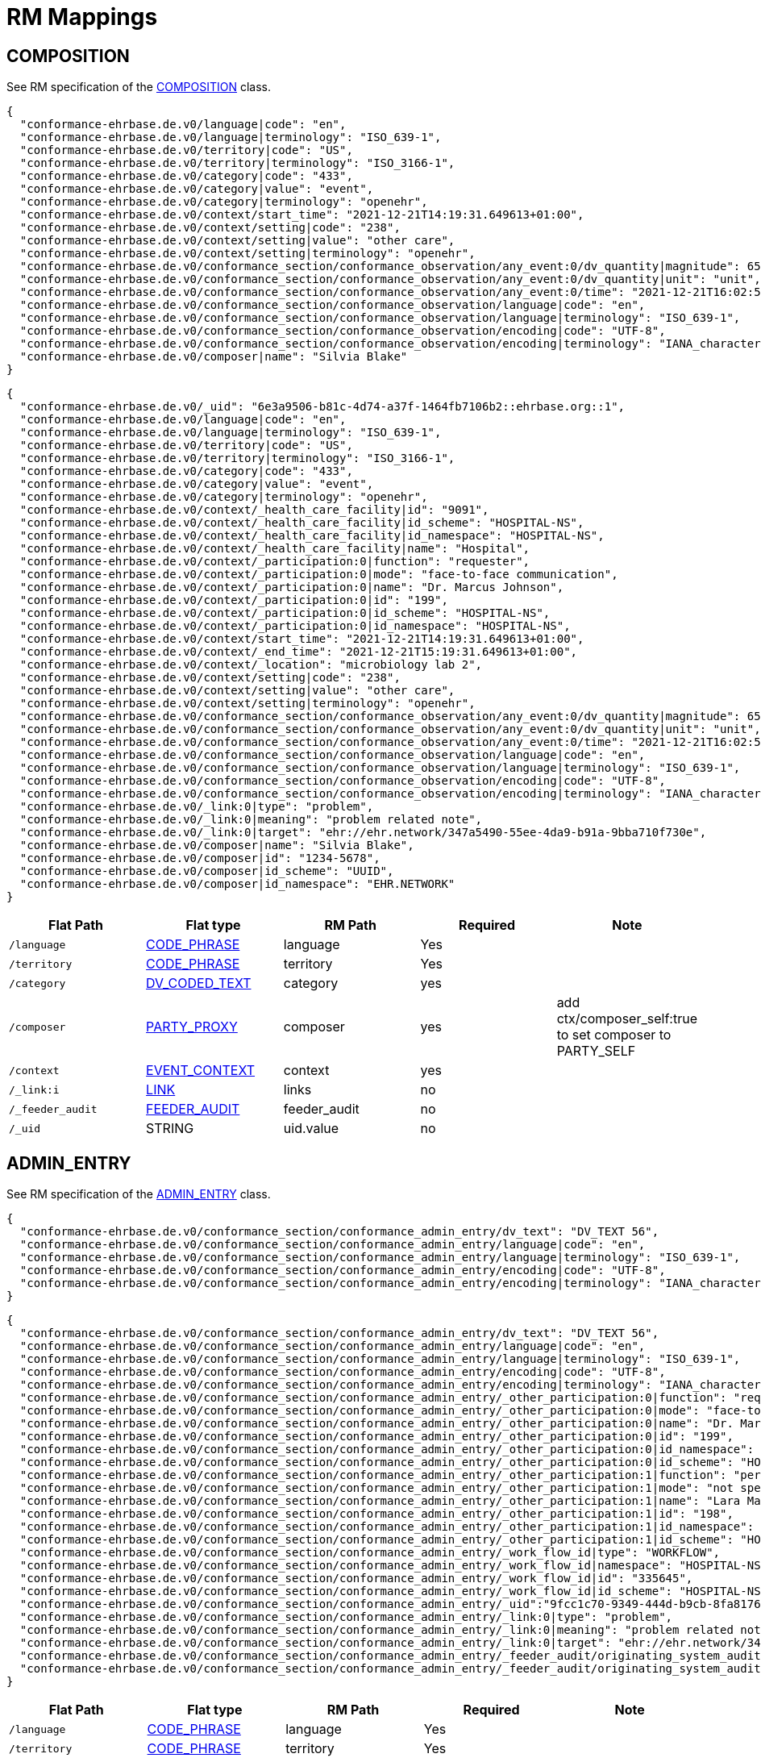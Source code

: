 = RM Mappings

== COMPOSITION

See RM specification of the https://specifications.openehr.org/releases/RM/latest/ehr.html#_composition_class[COMPOSITION] class.

[source,json]
----
{
  "conformance-ehrbase.de.v0/language|code": "en",
  "conformance-ehrbase.de.v0/language|terminology": "ISO_639-1",
  "conformance-ehrbase.de.v0/territory|code": "US",
  "conformance-ehrbase.de.v0/territory|terminology": "ISO_3166-1",
  "conformance-ehrbase.de.v0/category|code": "433",
  "conformance-ehrbase.de.v0/category|value": "event",
  "conformance-ehrbase.de.v0/category|terminology": "openehr",
  "conformance-ehrbase.de.v0/context/start_time": "2021-12-21T14:19:31.649613+01:00",
  "conformance-ehrbase.de.v0/context/setting|code": "238",
  "conformance-ehrbase.de.v0/context/setting|value": "other care",
  "conformance-ehrbase.de.v0/context/setting|terminology": "openehr",
  "conformance-ehrbase.de.v0/conformance_section/conformance_observation/any_event:0/dv_quantity|magnitude": 65.9,
  "conformance-ehrbase.de.v0/conformance_section/conformance_observation/any_event:0/dv_quantity|unit": "unit",
  "conformance-ehrbase.de.v0/conformance_section/conformance_observation/any_event:0/time": "2021-12-21T16:02:58.0094262+01:00",
  "conformance-ehrbase.de.v0/conformance_section/conformance_observation/language|code": "en",
  "conformance-ehrbase.de.v0/conformance_section/conformance_observation/language|terminology": "ISO_639-1",
  "conformance-ehrbase.de.v0/conformance_section/conformance_observation/encoding|code": "UTF-8",
  "conformance-ehrbase.de.v0/conformance_section/conformance_observation/encoding|terminology": "IANA_character-sets",
  "conformance-ehrbase.de.v0/composer|name": "Silvia Blake"
}
----

[source,json]
----
{
  "conformance-ehrbase.de.v0/_uid": "6e3a9506-b81c-4d74-a37f-1464fb7106b2::ehrbase.org::1",
  "conformance-ehrbase.de.v0/language|code": "en",
  "conformance-ehrbase.de.v0/language|terminology": "ISO_639-1",
  "conformance-ehrbase.de.v0/territory|code": "US",
  "conformance-ehrbase.de.v0/territory|terminology": "ISO_3166-1",
  "conformance-ehrbase.de.v0/category|code": "433",
  "conformance-ehrbase.de.v0/category|value": "event",
  "conformance-ehrbase.de.v0/category|terminology": "openehr",
  "conformance-ehrbase.de.v0/context/_health_care_facility|id": "9091",
  "conformance-ehrbase.de.v0/context/_health_care_facility|id_scheme": "HOSPITAL-NS",
  "conformance-ehrbase.de.v0/context/_health_care_facility|id_namespace": "HOSPITAL-NS",
  "conformance-ehrbase.de.v0/context/_health_care_facility|name": "Hospital",
  "conformance-ehrbase.de.v0/context/_participation:0|function": "requester",
  "conformance-ehrbase.de.v0/context/_participation:0|mode": "face-to-face communication",
  "conformance-ehrbase.de.v0/context/_participation:0|name": "Dr. Marcus Johnson",
  "conformance-ehrbase.de.v0/context/_participation:0|id": "199",
  "conformance-ehrbase.de.v0/context/_participation:0|id_scheme": "HOSPITAL-NS",
  "conformance-ehrbase.de.v0/context/_participation:0|id_namespace": "HOSPITAL-NS",
  "conformance-ehrbase.de.v0/context/start_time": "2021-12-21T14:19:31.649613+01:00",
  "conformance-ehrbase.de.v0/context/_end_time": "2021-12-21T15:19:31.649613+01:00",
  "conformance-ehrbase.de.v0/context/_location": "microbiology lab 2",
  "conformance-ehrbase.de.v0/context/setting|code": "238",
  "conformance-ehrbase.de.v0/context/setting|value": "other care",
  "conformance-ehrbase.de.v0/context/setting|terminology": "openehr",
  "conformance-ehrbase.de.v0/conformance_section/conformance_observation/any_event:0/dv_quantity|magnitude": 65.9,
  "conformance-ehrbase.de.v0/conformance_section/conformance_observation/any_event:0/dv_quantity|unit": "unit",
  "conformance-ehrbase.de.v0/conformance_section/conformance_observation/any_event:0/time": "2021-12-21T16:02:58.0094262+01:00",
  "conformance-ehrbase.de.v0/conformance_section/conformance_observation/language|code": "en",
  "conformance-ehrbase.de.v0/conformance_section/conformance_observation/language|terminology": "ISO_639-1",
  "conformance-ehrbase.de.v0/conformance_section/conformance_observation/encoding|code": "UTF-8",
  "conformance-ehrbase.de.v0/conformance_section/conformance_observation/encoding|terminology": "IANA_character-sets",
  "conformance-ehrbase.de.v0/_link:0|type": "problem",
  "conformance-ehrbase.de.v0/_link:0|meaning": "problem related note",
  "conformance-ehrbase.de.v0/_link:0|target": "ehr://ehr.network/347a5490-55ee-4da9-b91a-9bba710f730e",
  "conformance-ehrbase.de.v0/composer|name": "Silvia Blake",
  "conformance-ehrbase.de.v0/composer|id": "1234-5678",
  "conformance-ehrbase.de.v0/composer|id_scheme": "UUID",
  "conformance-ehrbase.de.v0/composer|id_namespace": "EHR.NETWORK"
}
----

[cols="5*", options="header"]
|===
| Flat Path
| Flat type
| RM Path
| Required
| Note

| `/language`
| <<CODE_PHRASE,CODE_PHRASE>>
| language
| Yes
|

| `/territory`
| <<CODE_PHRASE,CODE_PHRASE>>
| territory
| Yes
|

| `/category`
| <<DV_CODED_TEXT,DV_CODED_TEXT>>
| category
| yes
|

| `/composer`
| <<PARTY_PROXY,PARTY_PROXY>>
| composer
| yes
| add ctx/composer_self:true to set composer to PARTY_SELF

| `/context`
| <<EVENT_CONTEXT,EVENT_CONTEXT>>
| context
| yes
|

| `/_link:i`
| <<LINK,LINK>>
| links
| no
|

| `/_feeder_audit`
| <<FEEDER_AUDIT,FEEDER_AUDIT>>
| feeder_audit
| no
|

| `/_uid`
| STRING
| uid.value
| no
|
|===

== ADMIN_ENTRY

See RM specification of the https://specifications.openehr.org/releases/RM/latest/ehr.html#_admin_entry_class[ADMIN_ENTRY] class.

[source,json]
----
{
  "conformance-ehrbase.de.v0/conformance_section/conformance_admin_entry/dv_text": "DV_TEXT 56",
  "conformance-ehrbase.de.v0/conformance_section/conformance_admin_entry/language|code": "en",
  "conformance-ehrbase.de.v0/conformance_section/conformance_admin_entry/language|terminology": "ISO_639-1",
  "conformance-ehrbase.de.v0/conformance_section/conformance_admin_entry/encoding|code": "UTF-8",
  "conformance-ehrbase.de.v0/conformance_section/conformance_admin_entry/encoding|terminology": "IANA_character-sets"
}
----

[source,json]
----
{
  "conformance-ehrbase.de.v0/conformance_section/conformance_admin_entry/dv_text": "DV_TEXT 56",
  "conformance-ehrbase.de.v0/conformance_section/conformance_admin_entry/language|code": "en",
  "conformance-ehrbase.de.v0/conformance_section/conformance_admin_entry/language|terminology": "ISO_639-1",
  "conformance-ehrbase.de.v0/conformance_section/conformance_admin_entry/encoding|code": "UTF-8",
  "conformance-ehrbase.de.v0/conformance_section/conformance_admin_entry/encoding|terminology": "IANA_character-sets",
  "conformance-ehrbase.de.v0/conformance_section/conformance_admin_entry/_other_participation:0|function": "requester",
  "conformance-ehrbase.de.v0/conformance_section/conformance_admin_entry/_other_participation:0|mode": "face-to-face communication",
  "conformance-ehrbase.de.v0/conformance_section/conformance_admin_entry/_other_participation:0|name": "Dr. Marcus Johnson",
  "conformance-ehrbase.de.v0/conformance_section/conformance_admin_entry/_other_participation:0|id": "199",
  "conformance-ehrbase.de.v0/conformance_section/conformance_admin_entry/_other_participation:0|id_namespace": "HOSPITAL-NS",
  "conformance-ehrbase.de.v0/conformance_section/conformance_admin_entry/_other_participation:0|id_scheme": "HOSPITAL-NS",
  "conformance-ehrbase.de.v0/conformance_section/conformance_admin_entry/_other_participation:1|function": "performer",
  "conformance-ehrbase.de.v0/conformance_section/conformance_admin_entry/_other_participation:1|mode": "not specified",
  "conformance-ehrbase.de.v0/conformance_section/conformance_admin_entry/_other_participation:1|name": "Lara Markham",
  "conformance-ehrbase.de.v0/conformance_section/conformance_admin_entry/_other_participation:1|id": "198",
  "conformance-ehrbase.de.v0/conformance_section/conformance_admin_entry/_other_participation:1|id_namespace": "HOSPITAL-NS",
  "conformance-ehrbase.de.v0/conformance_section/conformance_admin_entry/_other_participation:1|id_scheme": "HOSPITAL-NS",
  "conformance-ehrbase.de.v0/conformance_section/conformance_admin_entry/_work_flow_id|type": "WORKFLOW",
  "conformance-ehrbase.de.v0/conformance_section/conformance_admin_entry/_work_flow_id|namespace": "HOSPITAL-NS",
  "conformance-ehrbase.de.v0/conformance_section/conformance_admin_entry/_work_flow_id|id": "335645",
  "conformance-ehrbase.de.v0/conformance_section/conformance_admin_entry/_work_flow_id|id_scheme": "HOSPITAL-NS",
  "conformance-ehrbase.de.v0/conformance_section/conformance_admin_entry/_uid":"9fcc1c70-9349-444d-b9cb-8fa817697f5e",
  "conformance-ehrbase.de.v0/conformance_section/conformance_admin_entry/_link:0|type": "problem",
  "conformance-ehrbase.de.v0/conformance_section/conformance_admin_entry/_link:0|meaning": "problem related note",
  "conformance-ehrbase.de.v0/conformance_section/conformance_admin_entry/_link:0|target": "ehr://ehr.network/347a5490-55ee-4da9-b91a-9bba710f730e",
  "conformance-ehrbase.de.v0/conformance_section/conformance_admin_entry/_feeder_audit/originating_system_audit|version_id": "final",
  "conformance-ehrbase.de.v0/conformance_section/conformance_admin_entry/_feeder_audit/originating_system_audit|system_id": "orig"
}
----

[cols="5*", options="header"]
|===
| Flat Path
| Flat type
| RM Path
| Required
| Note

| `/language`
| <<CODE_PHRASE,CODE_PHRASE>>
| language
| Yes
|

| `/territory`
| <<CODE_PHRASE,CODE_PHRASE>>
| territory
| Yes
|

| `/subject`
| <<PARTY_PROXY,PARTY_PROXY>>
| subject
| no
| will be set to PARTY_SELF if not explicitly set

| `/_work_flow_id`
| <<OBJECT_REF,OBJECT_REF>>
| workflow_id
| no
|

| `/_link:i`
| <<LINK,LINK>>
| links
| no
|

| `/_feeder_audit`
| <<FEEDER_AUDIT,FEEDER_AUDIT>>
| feeder_audit
| no
|

| `/_uid`
| STRING
| uid.value
| no
|
|===

== INSTRUCTION

See RM specification of the https://specifications.openehr.org/releases/RM/latest/ehr.html#_instruction_class[INSTRUCTION] class.

[source,json]
----
{
  "conformance-ehrbase.de.v0/conformance_section/conformance_instruction/current_activity/dv_text": "DV_TEXT 45",
  "conformance-ehrbase.de.v0/conformance_section/conformance_instruction/current_activity/timing": "R4/2022-01-31T10:00:00+01:00/P3M",
  "conformance-ehrbase.de.v0/conformance_section/conformance_instruction/current_activity/timing|formalism": "timing",
  "conformance-ehrbase.de.v0/conformance_section/conformance_instruction/dv_text": "DV_TEXT 91",
  "conformance-ehrbase.de.v0/conformance_section/conformance_instruction/expiry_time": "2022-01-31T10:33:28.724259+01:00",
  "conformance-ehrbase.de.v0/conformance_section/conformance_instruction/narrative": "Human readable instruction narrative",
  "conformance-ehrbase.de.v0/conformance_section/conformance_instruction/language|code": "en",
  "conformance-ehrbase.de.v0/conformance_section/conformance_instruction/language|terminology": "ISO_639-1",
  "conformance-ehrbase.de.v0/conformance_section/conformance_instruction/encoding|code": "UTF-8",
  "conformance-ehrbase.de.v0/conformance_section/conformance_instruction/encoding|terminology": "IANA_character-sets"
}
----

[source,json]
----
{
  "conformance-ehrbase.de.v0/conformance_section/conformance_instruction/current_activity/dv_text": "DV_TEXT 45",
  "conformance-ehrbase.de.v0/conformance_section/conformance_instruction/current_activity/timing": "R4/2022-01-31T10:00:00+01:00/P3M",
  "conformance-ehrbase.de.v0/conformance_section/conformance_instruction/current_activity/timing|formalism": "timing",
  "conformance-ehrbase.de.v0/conformance_section/conformance_instruction/current_activity/action_archetype_id": "/openEHR-EHR-CLUSTER.conformance_action.v0/",
  "conformance-ehrbase.de.v0/conformance_section/conformance_instruction/dv_text": "DV_TEXT 91",
  "conformance-ehrbase.de.v0/conformance_section/conformance_instruction/expiry_time": "2022-01-31T10:33:28.724259+01:00",
  "conformance-ehrbase.de.v0/conformance_section/conformance_instruction/narrative": "Human readable instruction narrative",
  "conformance-ehrbase.de.v0/conformance_section/conformance_instruction/_wf_definition|value": "wf_definition",
  "conformance-ehrbase.de.v0/conformance_section/conformance_instruction/_wf_definition|formalism": "formalism",
  "conformance-ehrbase.de.v0/conformance_section/conformance_instruction/language|code": "en",
  "conformance-ehrbase.de.v0/conformance_section/conformance_instruction/language|terminology": "ISO_639-1",
  "conformance-ehrbase.de.v0/conformance_section/conformance_instruction/encoding|code": "UTF-8",
  "conformance-ehrbase.de.v0/conformance_section/conformance_instruction/encoding|terminology": "IANA_character-sets",
  "conformance-ehrbase.de.v0/conformance_section/conformance_instruction/_other_participation:0|function": "requester",
  "conformance-ehrbase.de.v0/conformance_section/conformance_instruction/_other_participation:0|mode": "face-to-face communication",
  "conformance-ehrbase.de.v0/conformance_section/conformance_instruction/_other_participation:0|name": "Dr. Marcus Johnson",
  "conformance-ehrbase.de.v0/conformance_section/conformance_instruction/_other_participation:0|id": "199",
  "conformance-ehrbase.de.v0/conformance_section/conformance_instruction/_other_participation:0|id_namespace": "HOSPITAL-NS",
  "conformance-ehrbase.de.v0/conformance_section/conformance_instruction/_other_participation:0|id_scheme": "HOSPITAL-NS",
  "conformance-ehrbase.de.v0/conformance_section/conformance_instruction/_other_participation:1|function": "performer",
  "conformance-ehrbase.de.v0/conformance_section/conformance_instruction/_other_participation:1|mode": "not specified",
  "conformance-ehrbase.de.v0/conformance_section/conformance_instruction/_other_participation:1|name": "Lara Markham",
  "conformance-ehrbase.de.v0/conformance_section/conformance_instruction/_other_participation:1|id": "198",
  "conformance-ehrbase.de.v0/conformance_section/conformance_instruction/_other_participation:1|id_namespace": "HOSPITAL-NS",
  "conformance-ehrbase.de.v0/conformance_section/conformance_instruction/_other_participation:1|id_scheme": "HOSPITAL-NS",
  "conformance-ehrbase.de.v0/conformance_section/conformance_instruction/_guideline_id|type": "GUIDELINE",
  "conformance-ehrbase.de.v0/conformance_section/conformance_instruction/_guideline_id|namespace": "HOSPITAL-NS",
  "conformance-ehrbase.de.v0/conformance_section/conformance_instruction/_guideline_id|id": "3445",
  "conformance-ehrbase.de.v0/conformance_section/conformance_instruction/_guideline_id|id_scheme": "HOSPITAL-NS",
  "conformance-ehrbase.de.v0/conformance_section/conformance_instruction/_work_flow_id|type": "WORKFLOW",
  "conformance-ehrbase.de.v0/conformance_section/conformance_instruction/_work_flow_id|namespace": "HOSPITAL-NS",
  "conformance-ehrbase.de.v0/conformance_section/conformance_instruction/_work_flow_id|id": "335645",
  "conformance-ehrbase.de.v0/conformance_section/conformance_instruction/_work_flow_id|id_scheme": "HOSPITAL-NS",
  "conformance-ehrbase.de.v0/conformance_section/conformance_instruction/_uid":"9fcc1c70-9349-444d-b9cb-8fa817697f5e",
  "conformance-ehrbase.de.v0/conformance_section/conformance_instruction/_link:0|type": "problem",
  "conformance-ehrbase.de.v0/conformance_section/conformance_instruction/_link:0|meaning": "problem related note",
  "conformance-ehrbase.de.v0/conformance_section/conformance_instruction/_link:0|target": "ehr://ehr.network/347a5490-55ee-4da9-b91a-9bba710f730e",
  "conformance-ehrbase.de.v0/conformance_section/conformance_instruction/_feeder_audit/originating_system_audit|version_id": "final",
  "conformance-ehrbase.de.v0/conformance_section/conformance_instruction/_feeder_audit/originating_system_audit|system_id": "orig"
}
----

[cols="5*", options="header"]
|===
| Flat Path
| Flat type
| RM Path
| Required
| Note

| `/language`
| <<CODE_PHRASE,CODE_PHRASE>>
| language
| Yes
|

| `/territory`
| <<CODE_PHRASE,CODE_PHRASE>>
| territory
| Yes
|

| `/narrative`
| <<DV_TEXT,DV_TEXT>>
| narrative
| yes
|

| `/_expiry_time`
| <<DV_DATE_TIME,DV_DATE_TIME>>
| expiry_time
| Yes
|

| `/_wf_definition`
| <<DV_PARSABLE,DV_PARSABLE>>
| wf_definition
| no
|

| `/subject`
| <<PARTY_PROXY,PARTY_PROXY>>
| subject
| no
| will be set to PARTY_SELF if not explicitly set

| `/_guideline_id`
| <<OBJECT_REF,OBJECT_REF>>
| guideline_id
| no
|

| `/_work_flow_id`
| <<OBJECT_REF,OBJECT_REF>>
| workflow_id
| no
|

| `/_link:i`
| <<LINK,LINK>>
| links
| no
|

| `/_feeder_audit`
| <<FEEDER_AUDIT,FEEDER_AUDIT>>
| feeder_audit
| no
|

| `/_uid`
| STRING
| uid.value
| no
|
|===

== ACTION

See RM specification of the https://specifications.openehr.org/releases/RM/latest/ehr.html#_evaluation_class[EVALUATION] class.

[source,json]
----
{
  "conformance-ehrbase.de.v0/conformance_section/conformance_action/dv_text": "dv_text in description",
  "conformance-ehrbase.de.v0/conformance_section/conformance_action/dv_text2": "dv_text in protocol",
  "conformance-ehrbase.de.v0/conformance_section/conformance_action/ism_transition/current_state|code": "532",
  "conformance-ehrbase.de.v0/conformance_section/conformance_action/ism_transition/current_state|value": "completed",
  "conformance-ehrbase.de.v0/conformance_section/conformance_action/ism_transition/current_state|terminology": "openehr",
  "conformance-ehrbase.de.v0/conformance_section/conformance_action/time": "2022-01-31T10:33:28.72414+01:00",
  "conformance-ehrbase.de.v0/conformance_section/conformance_action/language|code": "en",
  "conformance-ehrbase.de.v0/conformance_section/conformance_action/language|terminology": "ISO_639-1",
  "conformance-ehrbase.de.v0/conformance_section/conformance_action/encoding|code": "UTF-8",
  "conformance-ehrbase.de.v0/conformance_section/conformance_action/encoding|terminology": "IANA_character-sets"
}
----

[source,json]
----
{
  "conformance-ehrbase.de.v0/conformance_section/conformance_action/dv_text": "dv_text in description",
  "conformance-ehrbase.de.v0/conformance_section/conformance_action/dv_text2": "dv_text in protocol",
  "conformance-ehrbase.de.v0/conformance_section/conformance_action/ism_transition/current_state|code": "532",
  "conformance-ehrbase.de.v0/conformance_section/conformance_action/ism_transition/current_state|value": "completed",
  "conformance-ehrbase.de.v0/conformance_section/conformance_action/ism_transition/current_state|terminology": "openehr",
  "conformance-ehrbase.de.v0/conformance_section/conformance_action/_instruction_details|path": "/content[openEHR-EHR-SECTION.conformance_section.v0]/items[openEHR-EHR-INSTRUCTION.conformance_instruction.v0]",
  "conformance-ehrbase.de.v0/conformance_section/conformance_action/_instruction_details|composition_uid": "4cdc3017-d8c5-4cd3-9900-f3bb7171d006",
  "conformance-ehrbase.de.v0/conformance_section/conformance_action/_instruction_details|activity_id": "activities[at0001]",
  "conformance-ehrbase.de.v0/conformance_section/conformance_action/time": "2022-01-31T10:33:28.72414+01:00",
  "conformance-ehrbase.de.v0/conformance_section/conformance_action/language|code": "en",
  "conformance-ehrbase.de.v0/conformance_section/conformance_action/language|terminology": "ISO_639-1",
  "conformance-ehrbase.de.v0/conformance_section/conformance_action/encoding|code": "UTF-8",
  "conformance-ehrbase.de.v0/conformance_section/conformance_action/encoding|terminology": "IANA_character-sets",
  "conformance-ehrbase.de.v0/conformance_section/conformance_action/_other_participation:0|function": "requester",
  "conformance-ehrbase.de.v0/conformance_section/conformance_action/_other_participation:0|mode": "face-to-face communication",
  "conformance-ehrbase.de.v0/conformance_section/conformance_action/_other_participation:0|name": "Dr. Marcus Johnson",
  "conformance-ehrbase.de.v0/conformance_section/conformance_action/_other_participation:0|id": "199",
  "conformance-ehrbase.de.v0/conformance_section/conformance_action/_other_participation:0|id_namespace": "HOSPITAL-NS",
  "conformance-ehrbase.de.v0/conformance_section/conformance_action/_other_participation:0|id_scheme": "HOSPITAL-NS",
  "conformance-ehrbase.de.v0/conformance_section/conformance_action/_other_participation:1|function": "performer",
  "conformance-ehrbase.de.v0/conformance_section/conformance_action/_other_participation:1|mode": "not specified",
  "conformance-ehrbase.de.v0/conformance_section/conformance_action/_other_participation:1|name": "Lara Markham",
  "conformance-ehrbase.de.v0/conformance_section/conformance_action/_other_participation:1|id": "198",
  "conformance-ehrbase.de.v0/conformance_section/conformance_action/_other_participation:1|id_namespace": "HOSPITAL-NS",
  "conformance-ehrbase.de.v0/conformance_section/conformance_action/_other_participation:1|id_scheme": "HOSPITAL-NS",
  "conformance-ehrbase.de.v0/conformance_section/conformance_action/_guideline_id|type": "GUIDELINE",
  "conformance-ehrbase.de.v0/conformance_section/conformance_action/_guideline_id|namespace": "HOSPITAL-NS",
  "conformance-ehrbase.de.v0/conformance_section/conformance_action/_guideline_id|id": "3445",
  "conformance-ehrbase.de.v0/conformance_section/conformance_action/_guideline_id|id_scheme": "HOSPITAL-NS",
  "conformance-ehrbase.de.v0/conformance_section/conformance_action/_work_flow_id|type": "WORKFLOW",
  "conformance-ehrbase.de.v0/conformance_section/conformance_action/_work_flow_id|namespace": "HOSPITAL-NS",
  "conformance-ehrbase.de.v0/conformance_section/conformance_action/_work_flow_id|id": "335645",
  "conformance-ehrbase.de.v0/conformance_section/conformance_action/_work_flow_id|id_scheme": "HOSPITAL-NS",
  "conformance-ehrbase.de.v0/conformance_section/conformance_action/_uid":"9fcc1c70-9349-444d-b9cb-8fa817697f5e",
  "conformance-ehrbase.de.v0/conformance_section/conformance_action/_link:0|type": "problem",
  "conformance-ehrbase.de.v0/conformance_section/conformance_action/_link:0|meaning": "problem related note",
  "conformance-ehrbase.de.v0/conformance_section/conformance_action/_link:0|target": "ehr://ehr.network/347a5490-55ee-4da9-b91a-9bba710f730e",
  "conformance-ehrbase.de.v0/conformance_section/conformance_action/_feeder_audit/originating_system_audit|version_id": "final",
  "conformance-ehrbase.de.v0/conformance_section/conformance_action/_feeder_audit/originating_system_audit|system_id": "orig"
}
----

[cols="5*", options="header"]
|===
| Flat Path
| Flat type
| RM Path
| Required
| Note

| `/language`
| <<CODE_PHRASE,CODE_PHRASE>>
| language
| Yes
|

| `/territory`
| <<CODE_PHRASE,CODE_PHRASE>>
| territory
| Yes
|

| `/time`
| <<DV_DATE_TIME,DV_DATE_TIME>>
| time
| YES
|

| `/ism_transition`
| <<ISM_TRANSITION,ISM_TRANSITION>>
| ism_transition
| Yes
|

| `/_instruction_details`
| <<INSTRUCTION_DETAILS,INSTRUCTION_DETAILS>>
| instruction_details
| no
|

| `/subject`
| <<PARTY_PROXY,PARTY_PROXY>>
| subject
| no
| will be set to PARTY_SELF if not explicitly set

| `/_guideline_id`
| <<OBJECT_REF,OBJECT_REF>>
| guideline_id
| no
|

| `/_work_flow_id`
| <<OBJECT_REF,OBJECT_REF>>
| workflow_id
| no
|

| `/_link:i`
| <<LINK,LINK>>
| links
| no
|

| `/_feeder_audit`
| <<FEEDER_AUDIT,FEEDER_AUDIT>>
| feeder_audit
| no
|

| `/_uid`
| STRING
| uid.value
| no
|
|===

== EVALUATION

See RM specification of the https://specifications.openehr.org/releases/RM/latest/ehr.html#_evaluation_class[EVALUATION] class.

[source,json]
----
{
  "conformance-ehrbase.de.v0/conformance_section/conformance_evaluation/dv_text": "dv_text in data",
  "conformance-ehrbase.de.v0/conformance_section/conformance_evaluation/dv_text2": "dv_text in protocol",
  "conformance-ehrbase.de.v0/conformance_section/conformance_evaluation/language|code": "en",
  "conformance-ehrbase.de.v0/conformance_section/conformance_evaluation/language|terminology": "ISO_639-1",
  "conformance-ehrbase.de.v0/conformance_section/conformance_evaluation/encoding|code": "UTF-8",
  "conformance-ehrbase.de.v0/conformance_section/conformance_evaluation/encoding|terminology": "IANA_character-sets"
}
----

[source,json]
----
{
  "conformance-ehrbase.de.v0/conformance_section/conformance_evaluation/dv_text": "dv_text in data",
  "conformance-ehrbase.de.v0/conformance_section/conformance_evaluation/dv_text2": "dv_text in protocol",
  "conformance-ehrbase.de.v0/conformance_section/conformance_evaluation/language|code": "en",
  "conformance-ehrbase.de.v0/conformance_section/conformance_evaluation/language|terminology": "ISO_639-1",
  "conformance-ehrbase.de.v0/conformance_section/conformance_evaluation/encoding|code": "UTF-8",
  "conformance-ehrbase.de.v0/conformance_section/conformance_evaluation/encoding|terminology": "IANA_character-sets",
  "conformance-ehrbase.de.v0/conformance_section/conformance_evaluation/_other_participation:0|function": "requester",
  "conformance-ehrbase.de.v0/conformance_section/conformance_evaluation/_other_participation:0|mode": "face-to-face communication",
  "conformance-ehrbase.de.v0/conformance_section/conformance_evaluation/_other_participation:0|name": "Dr. Marcus Johnson",
  "conformance-ehrbase.de.v0/conformance_section/conformance_evaluation/_other_participation:0|id": "199",
  "conformance-ehrbase.de.v0/conformance_section/conformance_evaluation/_other_participation:0|id_namespace": "HOSPITAL-NS",
  "conformance-ehrbase.de.v0/conformance_section/conformance_evaluation/_other_participation:0|id_scheme": "HOSPITAL-NS",
  "conformance-ehrbase.de.v0/conformance_section/conformance_evaluation/_other_participation:1|function": "performer",
  "conformance-ehrbase.de.v0/conformance_section/conformance_evaluation/_other_participation:1|mode": "not specified",
  "conformance-ehrbase.de.v0/conformance_section/conformance_evaluation/_other_participation:1|name": "Lara Markham",
  "conformance-ehrbase.de.v0/conformance_section/conformance_evaluation/_other_participation:1|id": "198",
  "conformance-ehrbase.de.v0/conformance_section/conformance_evaluation/_other_participation:1|id_namespace": "HOSPITAL-NS",
  "conformance-ehrbase.de.v0/conformance_section/conformance_evaluation/_other_participation:1|id_scheme": "HOSPITAL-NS",
  "conformance-ehrbase.de.v0/conformance_section/conformance_evaluation/_guideline_id|type": "GUIDELINE",
  "conformance-ehrbase.de.v0/conformance_section/conformance_evaluation/_guideline_id|namespace": "HOSPITAL-NS",
  "conformance-ehrbase.de.v0/conformance_section/conformance_evaluation/_guideline_id|id": "3445",
  "conformance-ehrbase.de.v0/conformance_section/conformance_evaluation/_guideline_id|id_scheme": "HOSPITAL-NS",
  "conformance-ehrbase.de.v0/conformance_section/conformance_evaluation/_work_flow_id|type": "WORKFLOW",
  "conformance-ehrbase.de.v0/conformance_section/conformance_evaluation/_work_flow_id|namespace": "HOSPITAL-NS",
  "conformance-ehrbase.de.v0/conformance_section/conformance_evaluation/_work_flow_id|id": "335645",
  "conformance-ehrbase.de.v0/conformance_section/conformance_evaluation/_work_flow_id|id_scheme": "HOSPITAL-NS",
  "conformance-ehrbase.de.v0/conformance_section/conformance_evaluation/_uid":"9fcc1c70-9349-444d-b9cb-8fa817697f5e",
  "conformance-ehrbase.de.v0/conformance_section/conformance_evaluation/_link:0|type": "problem",
  "conformance-ehrbase.de.v0/conformance_section/conformance_evaluation/_link:0|meaning": "problem related note",
  "conformance-ehrbase.de.v0/conformance_section/conformance_evaluation/_link:0|target": "ehr://ehr.network/347a5490-55ee-4da9-b91a-9bba710f730e",
  "conformance-ehrbase.de.v0/conformance_section/conformance_evaluation/_feeder_audit/originating_system_audit|version_id": "final",
  "conformance-ehrbase.de.v0/conformance_section/conformance_evaluation/_feeder_audit/originating_system_audit|system_id": "orig"
}
----

[cols="5*", options="header"]
|===
| Flat Path
| Flat type
| RM Path
| Required
| Note

| `/language`
| <<CODE_PHRASE,CODE_PHRASE>>
| language
| Yes
|

| `/territory`
| <<CODE_PHRASE,CODE_PHRASE>>
| territory
| Yes
|

| `/subject`
| <<PARTY_PROXY,PARTY_PROXY>>
| subject
| no
| will be set to PARTY_SELF if not explicitly set

| `/_guideline_id`
| <<OBJECT_REF,OBJECT_REF>>
| guideline_id
| no
|

| `/_work_flow_id`
| <<OBJECT_REF,OBJECT_REF>>
| workflow_id
| no
|

| `/_link:i`
| <<LINK,LINK>>
| links
| no
|

| `/_feeder_audit`
| <<FEEDER_AUDIT,FEEDER_AUDIT>>
| feeder_audit
| no
|

| `/_uid`
| STRING
| uid.value
| no
|
|===

== OBSERVATION

See RM specification of the https://specifications.openehr.org/releases/RM/latest/ehr.html#_composition_class[COMPOSITION] class.

[source,json]
----
{
  "conformance-ehrbase.de.v0/conformance_section/conformance_observation/any_event:0/dv_quantity|magnitude": 65.9,
  "conformance-ehrbase.de.v0/conformance_section/conformance_observation/any_event:0/dv_quantity|unit": "unit",
  "conformance-ehrbase.de.v0/conformance_section/conformance_observation/any_event:0/dv_text_state": "DV_TEXT in State",
  "conformance-ehrbase.de.v0/conformance_section/conformance_observation/dv_text": "dv_text in protocol",
  "conformance-ehrbase.de.v0/conformance_section/conformance_observation/any_event:0/time": "2021-12-21T16:02:58.0094262+01:00",
  "conformance-ehrbase.de.v0/conformance_section/conformance_observation/language|code": "en",
  "conformance-ehrbase.de.v0/conformance_section/conformance_observation/language|terminology": "ISO_639-1",
  "conformance-ehrbase.de.v0/conformance_section/conformance_observation/encoding|code": "UTF-8",
  "conformance-ehrbase.de.v0/conformance_section/conformance_observation/encoding|terminology": "IANA_character-sets"
}
----

[source,json]
----
{
  "conformance-ehrbase.de.v0/conformance_section/conformance_observation/any_event:0/dv_quantity|magnitude": 65.9,
  "conformance-ehrbase.de.v0/conformance_section/conformance_observation/any_event:0/dv_quantity|unit": "unit",
  "conformance-ehrbase.de.v0/conformance_section/conformance_observation/any_event:0/dv_text_state": "DV_TEXT in State",
  "conformance-ehrbase.de.v0/conformance_section/conformance_observation/dv_text": "dv_text in protocol",
  "conformance-ehrbase.de.v0/conformance_section/conformance_observation/any_event:0/time": "2021-12-21T16:02:58.0094262+01:00",
  "conformance-ehrbase.de.v0/conformance_section/conformance_observation/history_origin": "2021-12-20T16:02:58.0094262+01:00",
  "conformance-ehrbase.de.v0/conformance_section/conformance_observation/language|code": "en",
  "conformance-ehrbase.de.v0/conformance_section/conformance_observation/language|terminology": "ISO_639-1",
  "conformance-ehrbase.de.v0/conformance_section/conformance_observation/encoding|code": "UTF-8",
  "conformance-ehrbase.de.v0/conformance_section/conformance_observation/encoding|terminology": "IANA_character-sets",
  "conformance-ehrbase.de.v0/conformance_section/conformance_observation/subject|id": "1234-5678",
  "conformance-ehrbase.de.v0/conformance_section/conformance_observation/subject|id_scheme": "UUID",
  "conformance-ehrbase.de.v0/conformance_section/conformance_observation/subject|id_namespace": "EHR.NETWORK",
  "conformance-ehrbase.de.v0/conformance_section/conformance_observation/subject|name": "Silvia Blake",
  "conformance-ehrbase.de.v0/conformance_section/conformance_observation/subject/_identifier:0|id": "122",
  "conformance-ehrbase.de.v0/conformance_section/conformance_observation/subject/_identifier:0|issuer": "issuer",
  "conformance-ehrbase.de.v0/conformance_section/conformance_observation/subject/_identifier:0|assigner": "assigner",
  "conformance-ehrbase.de.v0/conformance_section/conformance_observation/subject/_identifier:0|type": "type",
  "conformance-ehrbase.de.v0/conformance_section/conformance_observation/subject/relationship|code": "10",
  "conformance-ehrbase.de.v0/conformance_section/conformance_observation/subject/relationship|value": "mother",
  "conformance-ehrbase.de.v0/conformance_section/conformance_observation/_provider|name": "Dr. Marcus Johnson",
  "conformance-ehrbase.de.v0/conformance_section/conformance_observation/_other_participation:0|function": "requester",
  "conformance-ehrbase.de.v0/conformance_section/conformance_observation/_other_participation:0|mode": "face-to-face communication",
  "conformance-ehrbase.de.v0/conformance_section/conformance_observation/_other_participation:0|name": "Dr. Marcus Johnson",
  "conformance-ehrbase.de.v0/conformance_section/conformance_observation/_other_participation:0|id": "199",
  "conformance-ehrbase.de.v0/conformance_section/conformance_observation/_other_participation:0|id_namespace": "HOSPITAL-NS",
  "conformance-ehrbase.de.v0/conformance_section/conformance_observation/_other_participation:0|id_scheme": "HOSPITAL-NS",
  "conformance-ehrbase.de.v0/conformance_section/conformance_observation/_other_participation:1|function": "performer",
  "conformance-ehrbase.de.v0/conformance_section/conformance_observation/_other_participation:1|mode": "not specified",
  "conformance-ehrbase.de.v0/conformance_section/conformance_observation/_other_participation:1|name": "Lara Markham",
  "conformance-ehrbase.de.v0/conformance_section/conformance_observation/_other_participation:1|id": "198",
  "conformance-ehrbase.de.v0/conformance_section/conformance_observation/_other_participation:1|id_namespace": "HOSPITAL-NS",
  "conformance-ehrbase.de.v0/conformance_section/conformance_observation/_other_participation:1|id_scheme": "HOSPITAL-NS",
  "conformance-ehrbase.de.v0/conformance_section/conformance_observation/_guideline_id|type": "GUIDELINE",
  "conformance-ehrbase.de.v0/conformance_section/conformance_observation/_guideline_id|namespace": "HOSPITAL-NS",
  "conformance-ehrbase.de.v0/conformance_section/conformance_observation/_guideline_id|id": "3445",
  "conformance-ehrbase.de.v0/conformance_section/conformance_observation/_guideline_id|id_scheme": "HOSPITAL-NS",
  "conformance-ehrbase.de.v0/conformance_section/conformance_observation/_work_flow_id|type": "WORKFLOW",
  "conformance-ehrbase.de.v0/conformance_section/conformance_observation/_work_flow_id|namespace": "HOSPITAL-NS",
  "conformance-ehrbase.de.v0/conformance_section/conformance_observation/_work_flow_id|id": "335645",
  "conformance-ehrbase.de.v0/conformance_section/conformance_observation/_work_flow_id|id_scheme": "HOSPITAL-NS",
  "conformance-ehrbase.de.v0/conformance_section/conformance_observation/_uid":"9fcc1c70-9349-444d-b9cb-8fa817697f5e",
  "conformance-ehrbase.de.v0/conformance_section/conformance_observation/_link:0|type": "problem",
  "conformance-ehrbase.de.v0/conformance_section/conformance_observation/_link:0|meaning": "problem related note",
  "conformance-ehrbase.de.v0/conformance_section/conformance_observation/_link:0|target": "ehr://ehr.network/347a5490-55ee-4da9-b91a-9bba710f730e",
  "conformance-ehrbase.de.v0/conformance_section/conformance_observation/_feeder_audit/originating_system_audit|version_id": "final",
  "conformance-ehrbase.de.v0/conformance_section/conformance_observation/_feeder_audit/originating_system_audit|system_id": "orig",
  "conformance-ehrbase.de.v0/conformance_section/conformance_observation/_feeder_audit/original_content": "Hello world!",
  "conformance-ehrbase.de.v0/conformance_section/conformance_observation/_feeder_audit/original_content|formalism": "text/plain"
}
----

[cols="5*", options="header"]
|===
| Flat Path
| Flat type
| RM Path
| Required
| Note

| `/language`
| <<CODE_PHRASE,CODE_PHRASE>>
| language
| Yes
|

| `/territory`
| <<CODE_PHRASE,CODE_PHRASE>>
| territory
| Yes
|

| `/history_origin`
| <<DV_DATE_TIME,DV_DATE_TIME>>
| history.origin
| no
| will be set to the time of the earliest event if not explicitly set

| `/subject`
| <<PARTY_PROXY,PARTY_PROXY>>
| subject
| no
| will be set to PARTY_SELF if not explicitly set

| `/_guideline_id`
| <<OBJECT_REF,OBJECT_REF>>
| guideline_id
| no
|

| `/_work_flow_id`
| <<OBJECT_REF,OBJECT_REF>>
| workflow_id
| no
|

| `/_link:i`
| <<LINK,LINK>>
| links
| no
|

| `/_feeder_audit`
| <<FEEDER_AUDIT,FEEDER_AUDIT>>
| feeder_audit
| no
|

| `/_uid`
| STRING
| uid.value
| no
|
|===

== ELEMENT

See RM specification of the https://specifications.openehr.org/releases/RM/latest/data_structures.html#_element_class[ELEMENT] class.

[NOTE]
====
Using FLAT format there is no difference between an ELEMENT and its value.
====

[source,json]
----
{
  "conformance-ehrbase.de.v0/conformance_section/conformance_observation/any_event:0/dv_quantity|magnitude": 65.9,
  "conformance-ehrbase.de.v0/conformance_section/conformance_observation/any_event:0/dv_quantity|unit": "unit"
}
----

[source,json]
----
{
  "conformance-ehrbase.de.v0/conformance_section/conformance_observation/any_event:0/dv_quantity|magnitude": 65.9,
  "conformance-ehrbase.de.v0/conformance_section/conformance_observation/any_event:0/dv_quantity|unit": "unit",
  "conformance-ehrbase.de.v0/conformance_section/conformance_observation/any_event:0/dv_quantity/_uid":"9fcc1c70-9349-444d-b9cb-8fa817697f5e",
  "conformance-ehrbase.de.v0/conformance_section/conformance_observation/any_event:0/dv_quantity/_link:0|type": "problem",
  "conformance-ehrbase.de.v0/conformance_section/conformance_observation/any_event:0/dv_quantity/_link:0|meaning": "problem related note",
  "conformance-ehrbase.de.v0/conformance_section/conformance_observation/any_event:0/dv_quantity/_link:0|target": "ehr://ehr.network/347a5490-55ee-4da9-b91a-9bba710f730e",
  "conformance-ehrbase.de.v0/conformance_section/conformance_observation/any_event:0/dv_quantity/_feeder_audit/originating_system_audit|version_id": "final",
  "conformance-ehrbase.de.v0/conformance_section/conformance_observation/any_event:0/dv_quantity/_feeder_audit/originating_system_audit|system_id": "orig"
}
----

[source,json]
----
{
  "conformance-ehrbase.de.v0/conformance_section/conformance_observation/any_event:0/dv_quantity/_null_flavour|code": "253",
  "conformance-ehrbase.de.v0/conformance_section/conformance_observation/any_event:0/dv_quantity/_null_flavour|value": "unknown",
  "conformance-ehrbase.de.v0/conformance_section/conformance_observation/any_event:0/dv_quantity/_null_flavour|terminology": "openehr",
  "conformance-ehrbase.de.v0/conformance_section/conformance_observation/any_event:0/dv_quantity/_null_reason": "sample reason"
}
----

[cols="5*", options="header"]
|===
| Flat Path
| Flat type
| RM Path
| Required
| Note

| `/_null_flavour`
| <<DV_CODED_TEXT,DV_CODED_TEXT>>
| null_flavour
| no
|

| `/_null_reason`
| <<DV_TEXT,DV_TEXT>>
| null_reason
| no
|

| `/_link:i`
| <<LINK,LINK>>
| links
| no
|

| `/_feeder_audit`
| <<FEEDER_AUDIT,FEEDER_AUDIT>>
| feeder_audit
| no
|

| `/_uid`
| STRING
| uid.value
| no
|
|===

== CLUSTER

See RM specification of the https://specifications.openehr.org/releases/RM/latest/data_structures.html#_cluster_class[CLUSTER] class.

[source,json]
----
{
  "conformance-ehrbase.de.v0/conformance_section/conformance_observation/any_event:0/conformance_cluster/labresult/text_value": "labresult 4"
}
----

[source,json]
----
{
  "conformance-ehrbase.de.v0/conformance_section/conformance_observation/any_event:0/conformance_cluster/labresult/text_value": "labresult 4",
  "conformance-ehrbase.de.v0/conformance_section/conformance_observation/any_event:0/conformance_cluster/_feeder_audit/originating_system_audit|version_id": "final",
  "conformance-ehrbase.de.v0/conformance_section/conformance_observation/any_event:0/conformance_cluster/_feeder_audit/originating_system_audit|system_id": "orig",
  "conformance-ehrbase.de.v0/conformance_section/conformance_observation/any_event:0/conformance_cluster/_uid":"9fcc1c70-9349-444d-b9cb-8fa817697f5e",
  "conformance-ehrbase.de.v0/conformance_section/conformance_observation/any_event:0/conformance_cluster/_link:0|type": "problem",
  "conformance-ehrbase.de.v0/conformance_section/conformance_observation/any_event:0/conformance_cluster/_link:0|meaning": "problem related note",
  "conformance-ehrbase.de.v0/conformance_section/conformance_observation/any_event:0/conformance_cluster/_link:0|target": "ehr://ehr.network/347a5490-55ee-4da9-b91a-9bba710f730e"
}
----

[cols="5*", options="header"]
|===
| Flat Path
| Flat type
| RM Path
| Required
| Note

| `/_link:i`
| <<LINK,LINK>>
| links
| no
|

| `/_feeder_audit`
| <<FEEDER_AUDIT,FEEDER_AUDIT>>
| feeder_audit
| no
|

| `/_uid`
| STRING
| uid.value
| no
|
|===

[[LINK]]
== LINK

See RM specification of the https://specifications.openehr.org/releases/RM/latest/common.html#_link_class[LINK] class.

[source,json]
----
{
  "conformance-ehrbase.de.v0/_link:0|type": "problem",
  "conformance-ehrbase.de.v0/_link:0|meaning": "problem related note",
  "conformance-ehrbase.de.v0/_link:0|target": "ehr://ehr.network/347a5490-55ee-4da9-b91a-9bba710f730e"
}
----

[cols="5*", options="header"]
|===
| Flat Path
| Flat type
| RM Path
| Required
| Note

| `\|type`
| STRING
| type.value
| yes
|

| `\|meaning`
| STRING
| meaning.value
| yes
|

| `\|type`
| STRING
| type.value
| yes
|
|===

[[FEEDER_AUDIT]]
== FEEDER_AUDIT

See RM specification of the https://specifications.openehr.org/releases/RM/latest/common.html#_feeder_audit_class[FEEDER_AUDIT] class.

[source,json]
----
{
  "conformance-ehrbase.de.v0/conformance_section/conformance_observation/any_event:0/_feeder_audit/originating_system_audit|system_id": "orig"
}
----

[source,json]
----
{
  "conformance-ehrbase.de.v0/conformance_section/conformance_observation/any_event:0/_feeder_audit/originating_system_audit|version_id": "final",
  "conformance-ehrbase.de.v0/conformance_section/conformance_observation/any_event:0/_feeder_audit/originating_system_audit|system_id": "orig",
  "conformance-ehrbase.de.v0/conformance_section/conformance_observation/any_event:0/_feeder_audit/originating_system_audit/location|id": "12342341",
  "conformance-ehrbase.de.v0/conformance_section/conformance_observation/any_event:0/_feeder_audit/originating_system_audit/location|id_namespace": "uk.org.nmc",
  "conformance-ehrbase.de.v0/conformance_section/conformance_observation/any_event:0/_feeder_audit/originating_system_audit/location|id_scheme": "NMC",
  "conformance-ehrbase.de.v0/conformance_section/conformance_observation/any_event:0/_feeder_audit/originating_system_audit/location|name": "Org 1",
  "conformance-ehrbase.de.v0/conformance_section/conformance_observation/any_event:0/_feeder_audit/originating_system_audit/subject|id": "456",
  "conformance-ehrbase.de.v0/conformance_section/conformance_observation/any_event:0/_feeder_audit/originating_system_audit/subject|id_namespace": "uk.org.nmc",
  "conformance-ehrbase.de.v0/conformance_section/conformance_observation/any_event:0/_feeder_audit/originating_system_audit/subject|id_scheme": "NMC",
  "conformance-ehrbase.de.v0/conformance_section/conformance_observation/any_event:0/_feeder_audit/originating_system_audit/subject|name": "Per 1",
  "conformance-ehrbase.de.v0/conformance_section/conformance_observation/any_event:0/_feeder_audit/originating_system_audit/provider|id": "456",
  "conformance-ehrbase.de.v0/conformance_section/conformance_observation/any_event:0/_feeder_audit/originating_system_audit/provider|id_namespace": "uk.org.nmc",
  "conformance-ehrbase.de.v0/conformance_section/conformance_observation/any_event:0/_feeder_audit/originating_system_audit/provider|id_scheme": "NMC",
  "conformance-ehrbase.de.v0/conformance_section/conformance_observation/any_event:0/_feeder_audit/originating_system_audit/provider|name": "Per 1",
  "conformance-ehrbase.de.v0/conformance_section/conformance_observation/any_event:0/_feeder_audit/originating_system_audit|time": "2021-12-21T16:02:58.0094262+01:00",
  "conformance-ehrbase.de.v0/conformance_section/conformance_observation/any_event:0/_feeder_audit/originating_system_item_id:0|id": "id1",
  "conformance-ehrbase.de.v0/conformance_section/conformance_observation/any_event:0/_feeder_audit/originating_system_item_id:0|issuer": "issuer1",
  "conformance-ehrbase.de.v0/conformance_section/conformance_observation/any_event:0/_feeder_audit/originating_system_item_id:0|assigner": "assigner1",
  "conformance-ehrbase.de.v0/conformance_section/conformance_observation/any_event:0/_feeder_audit/originating_system_item_id:0|type": "PERSON",
  "conformance-ehrbase.de.v0/conformance_section/conformance_observation/any_event:0/_feeder_audit/originating_system_item_id:1|id": "id2",
  "conformance-ehrbase.de.v0/conformance_section/conformance_observation/any_event:0/_feeder_audit/originating_system_item_id:1|issuer": "issuer2",
  "conformance-ehrbase.de.v0/conformance_section/conformance_observation/any_event:0/_feeder_audit/originating_system_item_id:1|assigner": "assigner2",
  "conformance-ehrbase.de.v0/conformance_section/conformance_observation/any_event:0/_feeder_audit/originating_system_item_id:1|type": "PERSON",
  "conformance-ehrbase.de.v0/conformance_section/conformance_observation/any_event:0/_feeder_audit/original_content": "Hello world!",
  "conformance-ehrbase.de.v0/conformance_section/conformance_observation/any_event:0/_feeder_audit/original_content|formalism": "text/plain",
  "conformance-ehrbase.de.v0/conformance_section/conformance_observation/any_event:0/_feeder_audit/feeder_system_item_id:0|id": "id1",
  "conformance-ehrbase.de.v0/conformance_section/conformance_observation/any_event:0/_feeder_audit/feeder_system_item_id:0|issuer": "issuer1",
  "conformance-ehrbase.de.v0/conformance_section/conformance_observation/any_event:0/_feeder_audit/feeder_system_item_id:0|assigner": "assigner1",
  "conformance-ehrbase.de.v0/conformance_section/conformance_observation/any_event:0/_feeder_audit/feeder_system_item_id:0|type": "PERSON",
  "conformance-ehrbase.de.v0/conformance_section/conformance_observation/any_event:0/_feeder_audit/feeder_system_item_id:1|id": "id2",
  "conformance-ehrbase.de.v0/conformance_section/conformance_observation/any_event:0/_feeder_audit/feeder_system_item_id:1|issuer": "issuer2",
  "conformance-ehrbase.de.v0/conformance_section/conformance_observation/any_event:0/_feeder_audit/feeder_system_item_id:1|assigner": "assigner2",
  "conformance-ehrbase.de.v0/conformance_section/conformance_observation/any_event:0/_feeder_audit/feeder_system_item_id:1|type": "PERSON",
  "conformance-ehrbase.de.v0/conformance_section/conformance_observation/any_event:0/_feeder_audit/feeder_system_audit|version_id": "final",
  "conformance-ehrbase.de.v0/conformance_section/conformance_observation/any_event:0/_feeder_audit/feeder_system_audit|system_id": "orig",
  "conformance-ehrbase.de.v0/conformance_section/conformance_observation/any_event:0/_feeder_audit/feeder_system_audit/location|id": "12342341",
  "conformance-ehrbase.de.v0/conformance_section/conformance_observation/any_event:0/_feeder_audit/feeder_system_audit/location|id_namespace": "uk.org.nmc",
  "conformance-ehrbase.de.v0/conformance_section/conformance_observation/any_event:0/_feeder_audit/feeder_system_audit/location|id_scheme": "NMC",
  "conformance-ehrbase.de.v0/conformance_section/conformance_observation/any_event:0/_feeder_audit/feeder_system_audit/location|name": "Org 1",
  "conformance-ehrbase.de.v0/conformance_section/conformance_observation/any_event:0/_feeder_audit/feeder_system_audit/subject|id": "456",
  "conformance-ehrbase.de.v0/conformance_section/conformance_observation/any_event:0/_feeder_audit/feeder_system_audit/subject|id_namespace": "uk.org.nmc",
  "conformance-ehrbase.de.v0/conformance_section/conformance_observation/any_event:0/_feeder_audit/feeder_system_audit/subject|id_scheme": "NMC",
  "conformance-ehrbase.de.v0/conformance_section/conformance_observation/any_event:0/_feeder_audit/feeder_system_audit/subject|name": "Per 1",
  "conformance-ehrbase.de.v0/conformance_section/conformance_observation/any_event:0/_feeder_audit/feeder_system_audit/provider|id": "456",
  "conformance-ehrbase.de.v0/conformance_section/conformance_observation/any_event:0/_feeder_audit/feeder_system_audit/provider|id_namespace": "uk.org.nmc",
  "conformance-ehrbase.de.v0/conformance_section/conformance_observation/any_event:0/_feeder_audit/feeder_system_audit/provider|id_scheme": "NMC",
  "conformance-ehrbase.de.v0/conformance_section/conformance_observation/any_event:0/_feeder_audit/feeder_system_audit/provider|name": "Per 1",
  "conformance-ehrbase.de.v0/conformance_section/conformance_observation/any_event:0/_feeder_audit/feeder_system_audit|time": "2021-12-21T16:02:58.0094262+01:00"
}
----

[cols="5*", options="header"]
|===
| Flat Path
| Flat type
| RM Path
| Required
| Note

| `/originating_system_item_id:i`
| <<DV_IDENTIFIER,DV_IDENTIFIER>>
| originating_system_item_ids
| no
|

| `/feeder_system_item_id:i`
| <<DV_IDENTIFIER,DV_IDENTIFIER>>
| feeder_system_item_ids
| no
|

| `/original_content`
| <<DV_PARSABLE,DV_PARSABLE>>
| original_content
| no
| one one of original_content and original_content_multimedia can be set

| `/original_content_multimedia`
| <<DV_MULTIMEDIA,DV_MULTIMEDIA>>
| original_content
| no
| one one of original_content and original_content_multimedia can be set

| `/originating_system_audit`
| <<PARTY_IDENTIFIED,PARTY_IDENTIFIED>>
| originating_system_audit
| yes
|

| `/feeder_system_audit`
| <<FEEDER_AUDIT_DETAILS,FEEDER_AUDIT_DETAILS>>
| feeder_system_audit
| no
|
|===

== FEEDER_AUDIT_DETAILS

See RM specification of the https://specifications.openehr.org/releases/RM/latest/common.html#_feeder_audit_details_class[FEEDER_AUDIT_DETAILS] class.

[source,json]
----
{
  "conformance-ehrbase.de.v0/conformance_section/conformance_observation/_feeder_audit/feeder_system_audit|system_id": "orig"
}
----

[source,json]
----
{
  "conformance-ehrbase.de.v0/conformance_section/conformance_observation/_feeder_audit/feeder_system_audit/subject|id": "1234-5678",
  "conformance-ehrbase.de.v0/conformance_section/conformance_observation/_feeder_audit/feeder_system_audit/subject|id_scheme": "UUID",
  "conformance-ehrbase.de.v0/conformance_section/conformance_observation/_feeder_audit/feeder_system_audit/subject|id_namespace": "EHR.NETWORK",
  "conformance-ehrbase.de.v0/conformance_section/conformance_observation/_feeder_audit/feeder_system_audit/subject|name": "Silvia Blake",
  "conformance-ehrbase.de.v0/conformance_section/conformance_observation/_feeder_audit/feeder_system_audit/subject/_identifier:0|id": "122",
  "conformance-ehrbase.de.v0/conformance_section/conformance_observation/_feeder_audit/feeder_system_audit/subject/_identifier:0|issuer": "issuer",
  "conformance-ehrbase.de.v0/conformance_section/conformance_observation/_feeder_audit/feeder_system_audit/subject/_identifier:0|assigner": "assigner",
  "conformance-ehrbase.de.v0/conformance_section/conformance_observation/_feeder_audit/feeder_system_audit/subject/_identifier:0|type": "type",
  "conformance-ehrbase.de.v0/conformance_section/conformance_observation/_feeder_audit/feeder_system_audit/provider|id": "1234-5678",
  "conformance-ehrbase.de.v0/conformance_section/conformance_observation/_feeder_audit/feeder_system_audit/provider|id_scheme": "UUID",
  "conformance-ehrbase.de.v0/conformance_section/conformance_observation/_feeder_audit/feeder_system_audit/provider|id_namespace": "EHR.NETWORK",
  "conformance-ehrbase.de.v0/conformance_section/conformance_observation/_feeder_audit/feeder_system_audit/provider|name": "Silvia Blake",
  "conformance-ehrbase.de.v0/conformance_section/conformance_observation/_feeder_audit/feeder_system_audit/provider/_identifier:0|id": "122",
  "conformance-ehrbase.de.v0/conformance_section/conformance_observation/_feeder_audit/feeder_system_audit/provider/_identifier:0|issuer": "issuer",
  "conformance-ehrbase.de.v0/conformance_section/conformance_observation/_feeder_audit/feeder_system_audit/provider/_identifier:0|assigner": "assigner",
  "conformance-ehrbase.de.v0/conformance_section/conformance_observation/_feeder_audit/feeder_system_audit/provider/_identifier:0|type": "type",
  "conformance-ehrbase.de.v0/conformance_section/conformance_observation/_feeder_audit/feeder_system_audit/location|id": "12342341",
  "conformance-ehrbase.de.v0/conformance_section/conformance_observation/_feeder_audit/feeder_system_audit/location|id_scheme": "NMC",
  "conformance-ehrbase.de.v0/conformance_section/conformance_observation/_feeder_audit/feeder_system_audit/location|id_namespace": "uk.org.nmc",
  "conformance-ehrbase.de.v0/conformance_section/conformance_observation/_feeder_audit/feeder_system_audit/location|name": "Org 1",
  "conformance-ehrbase.de.v0/conformance_section/conformance_observation/_feeder_audit/feeder_system_audit|system_id": "orig",
  "conformance-ehrbase.de.v0/conformance_section/conformance_observation/_feeder_audit/feeder_system_audit|version_id": "final",
  "conformance-ehrbase.de.v0/conformance_section/conformance_observation/_feeder_audit/feeder_system_audit|time": "2021-12-21T16:02:58.0094262+01:00"
}
----

[cols="5*", options="header"]
|===
| Flat Path
| Flat type
| RM Path
| Required
| Note

| `\|system_id`
| String
| system_id
| yes
|

| `\|version_id`
| String
| version_id
| no
|

| `\|time`
| String
| time.value
| no
|

| `/subject`
| <<PARTY_PROXY,PARTY_PROXY>>
| subject
| no
| add /subject\|_type:"PARTY_SELF" to set this to PARTY_SELF

| `/provider`
| <<PARTY_IDENTIFIED,PARTY_IDENTIFIED>>
| provider
| no
|

| `/location`
| <<PARTY_IDENTIFIED,PARTY_IDENTIFIED>>
| location
| no
|
|===

== ACTIVITY

See RM specification of the https://specifications.openehr.org/releases/RM/latest/ehr.html#_activity_class[ACTIVITY] class.

[source,json]
----
{
  "conformance-ehrbase.de.v0/conformance_section/conformance_instruction/current_activity/dv_text": "DV_TEXT 45",
  "conformance-ehrbase.de.v0/conformance_section/conformance_instruction/current_activity/timing": "R4/2022-01-31T10:00:00+01:00/P3M",
  "conformance-ehrbase.de.v0/conformance_section/conformance_instruction/current_activity/timing|formalism": "timing"
}
----

[source,json]
----
{
  "conformance-ehrbase.de.v0/conformance_section/conformance_instruction/current_activity/dv_text": "DV_TEXT 45",
  "conformance-ehrbase.de.v0/conformance_section/conformance_instruction/current_activity/timing": "R4/2022-01-31T10:00:00+01:00/P3M",
  "conformance-ehrbase.de.v0/conformance_section/conformance_instruction/current_activity/timing|formalism": "timing",
  "conformance-ehrbase.de.v0/conformance_section/conformance_instruction/current_activity/action_archetype_id": "/openEHR-EHR-CLUSTER.conformance_action.v0/"
}
----

[cols="5*", options="header"]
|===
| Flat Path
| Flat type
| RM Path
| Required
| Note

| `/timing`
| <<DV_PARSABLE,DV_PARSABLE>>
| timing
| no
|

| `/action_archetype_id`
| STRING
| action_archetype_id
| no
| Will be set to /.*/ if not set explicit.
|===

[[ISM_TRANSITION]]
== ISM_TRANSITION

See RM specification of the https://specifications.openehr.org/releases/RM/latest/ehr.html#_activity_class[ACTIVITY] class.

[source,json]
----
{
  "conformance-ehrbase.de.v0/conformance_section/conformance_action/ism_transition/current_state|code": "532",
  "conformance-ehrbase.de.v0/conformance_section/conformance_action/ism_transition/current_state|value": "completed",
  "conformance-ehrbase.de.v0/conformance_section/conformance_action/ism_transition/current_state|terminology": "openehr"
}
----

[source,json]
----
{
  "conformance-ehrbase.de.v0/conformance_section/conformance_action/ism_transition/current_state|code": "532",
  "conformance-ehrbase.de.v0/conformance_section/conformance_action/ism_transition/current_state|value": "completed",
  "conformance-ehrbase.de.v0/conformance_section/conformance_action/ism_transition/current_state|terminology": "openehr",
  "conformance-ehrbase.de.v0/conformance_section/conformance_action/ism_transition/transition|code": "548",
  "conformance-ehrbase.de.v0/conformance_section/conformance_action/ism_transition/transition|value": "finish",
  "conformance-ehrbase.de.v0/conformance_section/conformance_action/ism_transition/transition|terminology": "openehr",
  "conformance-ehrbase.de.v0/conformance_section/conformance_action/ism_transition/careflow_step|code": "at0006",
  "conformance-ehrbase.de.v0/conformance_section/conformance_action/ism_transition/careflow_step|value": "transition",
  "conformance-ehrbase.de.v0/conformance_section/conformance_action/ism_transition/careflow_step|terminology": "local",
  "conformance-ehrbase.de.v0/conformance_section/conformance_action/ism_transition/_reason:0": "reason 1"
}
----

[cols="5*", options="header"]
|===
| Flat Path
| Flat type
| RM Path
| Required
| Note

| `/current_state`
| <<DV_CODED_TEXT,DV_CODED_TEXT>>
| current_state
| yes
|

| `/transition`
| <<DV_CODED_TEXT,DV_CODED_TEXT>>
| transition
| no
|

| `/careflow_step`
| <<DV_CODED_TEXT,DV_CODED_TEXT>>
| careflow_step
| no
|

| `/_reason:i`
| <<DV_TEXT,DV_TEXT>>
| reason
| no
|
|===

[[INSTRUCTION_DETAILS]]
== INSTRUCTION_DETAILS

See RM specification of the https://specifications.openehr.org/releases/RM/latest/ehr.html#_instruction_details_class[INSTRUCTION_DETAILS] class.

[source,json]
----
{
  "conformance-ehrbase.de.v0/conformance_section/conformance_action/_instruction_details|path": "/content[openEHR-EHR-SECTION.conformance_section.v0]/items[openEHR-EHR-INSTRUCTION.conformance_instruction.v0]",
  "conformance-ehrbase.de.v0/conformance_section/conformance_action/_instruction_details|composition_uid": "4cdc3017-d8c5-4cd3-9900-f3bb7171d006",
  "conformance-ehrbase.de.v0/conformance_section/conformance_action/_instruction_details|activity_id": "activities[at0001]"
}
----

[cols="5*", options="header"]
|===
| Flat Path
| Flat type
| RM Path
| Required
| Note

| `\|path`
| STRING
| instruction_id.path
| yes
|

| `\|composition_uid`
| STRING
| instruction_id.id
| yes
|

| `\|activity_id`
| STRING
| activity_id
| yes
|
|===

[[EVENT_CONTEXT]]
== EVENT_CONTEXT

See RM specification of the https://specifications.openehr.org/releases/RM/latest/ehr.html#_event_context_class[EVENT_CONTEXT] class.

[source,json]
----
{
  "conformance-ehrbase.de.v0/context/start_time": "2021-12-21T14:19:31.649613+01:00",
  "conformance-ehrbase.de.v0/context/setting|code": "238",
  "conformance-ehrbase.de.v0/context/setting|value": "other care",
  "conformance-ehrbase.de.v0/context/setting|terminology": "openehr"
}
----

[source,json]
----
{
  "conformance-ehrbase.de.v0/context/_health_care_facility|id": "9091",
  "conformance-ehrbase.de.v0/context/_health_care_facility|id_scheme": "HOSPITAL-NS",
  "conformance-ehrbase.de.v0/context/_health_care_facility|id_namespace": "HOSPITAL-NS",
  "conformance-ehrbase.de.v0/context/_health_care_facility|name": "Hospital",
  "conformance-ehrbase.de.v0/context/_participation:0|function": "requester",
  "conformance-ehrbase.de.v0/context/_participation:0|mode": "face-to-face communication",
  "conformance-ehrbase.de.v0/context/_participation:0|name": "Dr. Marcus Johnson",
  "conformance-ehrbase.de.v0/context/_participation:0|id": "199",
  "conformance-ehrbase.de.v0/context/_participation:0|id_scheme": "HOSPITAL-NS",
  "conformance-ehrbase.de.v0/context/_participation:0|id_namespace": "HOSPITAL-NS",
  "conformance-ehrbase.de.v0/context/start_time": "2021-12-21T14:19:31.649613+01:00",
  "conformance-ehrbase.de.v0/context/_end_time": "2021-12-21T15:19:31.649613+01:00",
  "conformance-ehrbase.de.v0/context/_location": "2021-12-21T15:19:31.649613+01:00",
  "conformance-ehrbase.de.v0/context/setting|code": "238",
  "conformance-ehrbase.de.v0/context/setting|value": "other care",
  "conformance-ehrbase.de.v0/context/setting|terminology": "openehr"
}
----

[cols="5*", options="header"]
|===
| Flat Path
| Flat type
| RM Path
| Required
| Note

| `\|name`
| String
| name
| no
|

| `\|id`
| String
| external_ref.id.value
| no
|

| `\|id_scheme`
| String
| external_ref.id.scheme
| no
|

| `\|id_namespace`
| String
| external_ref.id.namespace
| (yes)
| required if id is set

| `/_identifier:i`
| <<DV_IDENTIFIER,DV_IDENTIFIER>>
| identifiers
| no
|
|===

[[OBJECT_REF]]
== OBJECT_REF

See RM specification of the https://specifications.openehr.org/releases/RM/latest/ehr.html#_event_context_class[EVENT_CONTEXT] class.

[source,json]
----
{
  "conformance-ehrbase.de.v0/conformance_section/conformance_instruction/_guideline_id|type": "GUIDELINE",
  "conformance-ehrbase.de.v0/conformance_section/conformance_instruction/_guideline_id|namespace": "HOSPITAL-NS",
  "conformance-ehrbase.de.v0/conformance_section/conformance_instruction/_guideline_id|id": "3445",
  "conformance-ehrbase.de.v0/conformance_section/conformance_instruction/_guideline_id|id_scheme": "HOSPITAL-NS"
}
----

[cols="5*", options="header"]
|===
| Flat Path
| Flat type
| RM Path
| Required
| Note

| `\|type`
| String
| type
| yes
|

| `\|id`
| String
| id.value
| yes
|

| `\|scheme`
| String
| id.scheme
| yes
|

| `\|namespace`
| String
| namespace
| yes
|
|===

== INTERVAL_EVENT

See RM specification of the https://specifications.openehr.org/releases/RM/latest/data_structures.html#_interval_event_class[INTERVAL_EVENT] class.

[source,json]
----
{
  "conformance-ehrbase.de.v0/conformance_section/conformance_observation/any_event:0/dv_quantity|magnitude": 65.9,
  "conformance-ehrbase.de.v0/conformance_section/conformance_observation/any_event:0/dv_quantity|unit": "unit",
  "conformance-ehrbase.de.v0/conformance_section/conformance_observation/any_event:0/width": "P30D",
  "conformance-ehrbase.de.v0/conformance_section/conformance_observation/any_event:0/math_function|code": "146",
  "conformance-ehrbase.de.v0/conformance_section/conformance_observation/any_event:0/math_function|value": "mean",
  "conformance-ehrbase.de.v0/conformance_section/conformance_observation/any_event:0/math_function|terminology": "openehr"
}
----

[source,json]
----
{
  "conformance-ehrbase.de.v0/conformance_section/conformance_observation/any_event:0/dv_quantity|magnitude": 65.9,
  "conformance-ehrbase.de.v0/conformance_section/conformance_observation/any_event:0/dv_quantity|unit": "unit",
  "conformance-ehrbase.de.v0/conformance_section/conformance_observation/any_event:0|sample_count": 5,
  "conformance-ehrbase.de.v0/conformance_section/conformance_observation/any_event:0/width": "P30D",
  "conformance-ehrbase.de.v0/conformance_section/conformance_observation/any_event:0/math_function|code": "146",
  "conformance-ehrbase.de.v0/conformance_section/conformance_observation/any_event:0/math_function|value": "mean",
  "conformance-ehrbase.de.v0/conformance_section/conformance_observation/any_event:0/math_function|terminology": "openehr"
}
----

[cols="5*", options="header"]
|===
| Flat Path
| Flat type
| RM Path
| Required
| Note

| `/width`
| <<DV_DURATION,DV_DURATION>>
| width
| yes
|

| `/math_function`
| <<DV_CODED_TEXT,DV_CODED_TEXT>>
| math_function
| yes
|

| `\|sample_count`
| INTEGER
| sample_count
| no
|
|===

== POINT_EVENT

See RM specification of the https://specifications.openehr.org/releases/RM/latest/ehr.html#_event_context_class[EVENT_CONTEXT] class.

[source,json]
----
{
  "conformance-ehrbase.de.v0/conformance_section/conformance_observation/any_event:0/dv_text": "DV_TEXT value",
  "conformance-ehrbase.de.v0/conformance_section/conformance_observation/any_event:0/time": "2021-12-21T16:02:58.0094262+01:00"
}
----

[cols="5*", options="header"]
|===
| Flat Path
| Flat type
| RM Path
| Required
| Note

| `/time`
| <<DV_DATE_TIME,DV_DATE_TIME>>
| time
| yes
|
|===

[[PARTY_PROXY]]
== PARTY_PROXY

See RM specification of the https://specifications.openehr.org/releases/RM/latest/common.html#_party_proxy_class[PARTY_PROXY] class.

See <<PARTY_SELF,PARTY_SELF>>, <<PARTY_IDENTIFIED,PARTY_IDENTIFIED>> and <<PARTY_RELATED,PARTY_RELATED>>.

[[PARTY_SELF]]
== PARTY_SELF

See RM specification of the https://specifications.openehr.org/releases/RM/latest/common.html#_party_self_class[PARTY_SELF] class.

[source,json]
----
{
  "ctx/composer_self": true,
  "conformance-ehrbase.de.v0/composer|id": "1234-5678",
  "conformance-ehrbase.de.v0/composer|id_scheme": "UUID",
  "conformance-ehrbase.de.v0/composer|id_namespace": "EHR.NETWORK"
}
----

[cols="5*", options="header"]
|===
| Flat Path
| Flat type
| RM Path
| Required
| Note

| `\|id`
| String
| external_ref.id.value
| no
|

| `\|id_scheme`
| Integer
| external_ref.id.scheme
| no
|

| `\|id_namespace`
| String
| external_ref.id.namespace
| (yes)
| required if id is set
|===

[[PARTY_IDENTIFIED]]
== PARTY_IDENTIFIED

See RM specification of the https://specifications.openehr.org/releases/RM/latest/common.html#_party_identified_class[PARTY_IDENTIFIED] class.

[source,json]
----
{
  "conformance-ehrbase.de.v0/composer|name": "Silvia Blake"
}
----

[source,json]
----
{
  "conformance-ehrbase.de.v0/composer|name": "Silvia Blake",
  "conformance-ehrbase.de.v0/composer|id": "1234-5678",
  "conformance-ehrbase.de.v0/composer|id_scheme": "UUID",
  "conformance-ehrbase.de.v0/composer|id_namespace": "EHR.NETWORK",
  "conformance-ehrbase.de.v0/composer/_identifier:0|id": "122",
  "conformance-ehrbase.de.v0/composer/_identifier:0|issuer": "issuer",
  "conformance-ehrbase.de.v0/composer/_identifier:0|assigner": "assigner",
  "conformance-ehrbase.de.v0/composer/_identifier:0|type": "type"
}
----

[cols="5*", options="header"]
|===
| Flat Path
| Flat type
| RM Path
| Required
| Note

| `\|name`
| String
| name
| no
|

| `\|id`
| String
| external_ref.id.value
| no
|

| `\|id_scheme`
| Integer
| external_ref.id.scheme
| no
|

| `\|id_namespace`
| String
| external_ref.id.namespace
| (yes)
| required if id is set

| `/_identifier:i`
| <<DV_IDENTIFIER,DV_IDENTIFIER>>
| identifiers
| no
|
|===

[[PARTY_RELATED]]
== PARTY_RELATED

See RM specification of the https://specifications.openehr.org/releases/RM/latest/common.html#_party_related_class[PARTY_RELATED] class.

[source,json]
----
{
  "conformance-ehrbase.de.v0/composer|name": "Silvia Blake",
  "conformance-ehrbase.de.v0/composer/relationship|code" : "10",
  "conformance-ehrbase.de.v0/composer/relationship|value" : "mother",
  "conformance-ehrbase.de.v0/composer/relationship|terminology" : "openehr"
}
----

[source,json]
----
{
  "conformance-ehrbase.de.v0/composer|name": "Silvia Blake",
  "conformance-ehrbase.de.v0/composer|id": "1234-5678",
  "conformance-ehrbase.de.v0/composer|id_scheme": "UUID",
  "conformance-ehrbase.de.v0/composer|id_namespace": "EHR.NETWORK",
  "conformance-ehrbase.de.v0/composer/relationship|code" : "10",
  "conformance-ehrbase.de.v0/composer/relationship|value" : "mother",
  "conformance-ehrbase.de.v0/composer/relationship|terminology" : "openehr",
  "conformance-ehrbase.de.v0/composer/_identifier:0|id": "122",
  "conformance-ehrbase.de.v0/composer/_identifier:0|issuer": "issuer",
  "conformance-ehrbase.de.v0/composer/_identifier:0|assigner": "assigner",
  "conformance-ehrbase.de.v0/composer/_identifier:0|type": "type"
}
----

[cols="5*", options="header"]
|===
| Flat Path
| Flat type
| RM Path
| Required
| Note

| `\|name`
| String
| name
| no
|

| `\|id`
| String
| external_ref.id.value
| no
|

| `\|id_scheme`
| Integer
| external_ref.id.scheme
| no
|

| `\|id_namespace`
| String
| external_ref.id.namespace
| (yes)
| required if id is set

| `/_identifier:i`
| <<DV_IDENTIFIER,DV_IDENTIFIER>>
| identifiers
| no
|

| `/_relationship`
| <<DV_CODED_TEXT,DV_CODED_TEXT>>
| relationship
| (yes)
|
|===

[[DV_TEXT]]
== DV_TEXT

See RM specification of the https://specifications.openehr.org/releases/RM/latest/data_types.html#_dv_text_class[DV_TEXT] class.

[source,json]
----
{
  "conformance-ehrbase.de.v0/conformance_section/conformance_observation/any_event:0/dv_text": "DV_TEXT value"
}
----

[source,json]
----
{
  "conformance-ehrbase.de.v0/conformance_section/conformance_observation/any_event:0/dv_text": "DV_TEXT value",
  "conformance-ehrbase.de.v0/conformance_section/conformance_observation/any_event:0/dv_text|formatting": "plain",
  "conformance-ehrbase.de.v0/conformance_section/conformance_observation/any_event:0/dv_text/_language|code": "en",
  "conformance-ehrbase.de.v0/conformance_section/conformance_observation/any_event:0/dv_text/_language|terminology": "ISO_639-1",
  "conformance-ehrbase.de.v0/conformance_section/conformance_observation/any_event:0/dv_text/_language|preferred_term": "English",
  "conformance-ehrbase.de.v0/conformance_section/conformance_observation/any_event:0/dv_text/_encoding|code": "UTF-8",
  "conformance-ehrbase.de.v0/conformance_section/conformance_observation/any_event:0/dv_text/_encoding|terminology": "IANA_character-sets",
  "conformance-ehrbase.de.v0/conformance_section/conformance_observation/any_event:0/dv_text/_mapping:0|match": "=",
  "conformance-ehrbase.de.v0/conformance_section/conformance_observation/any_event:0/dv_text/_mapping:0/target|terminology": "SNOMED-CT",
  "conformance-ehrbase.de.v0/conformance_section/conformance_observation/any_event:0/dv_text/_mapping:0/target|code": "21794005",
  "conformance-ehrbase.de.v0/conformance_section/conformance_observation/any_event:0/dv_text/_mapping:0/purpose|terminology": "openehr",
  "conformance-ehrbase.de.v0/conformance_section/conformance_observation/any_event:0/dv_text/_mapping:0/purpose|code": "671",
  "conformance-ehrbase.de.v0/conformance_section/conformance_observation/any_event:0/dv_text/_mapping:0/purpose|value": "research study"
}
----

[cols="5*", options="header"]
|===
| Flat Path
| Flat type
| RM Path
| Required
| Note

| `\|value`
| String
| value
| yes
|

| `\|formatting`
| String
| formatting
| no
|

| `/_language`
| <<CODE_PHRASE,CODE_PHRASE>>
| language
| no
|

| `/_encoding`
| <<CODE_PHRASE,CODE_PHRASE>>
| encoding
| no
|

| `/_mapping:i`
| <<TERM_MAPPING,TERM_MAPPING>>
| mappings
| no
|
|===

[[CODE_PHRASE]]
== CODE_PHRASE

See RM specification of the https://specifications.openehr.org/releases/RM/latest/data_types.html#_code_phrase_class[CODE_PHRASE] class.

[source,json]
----
{
  "conformance-ehrbase.de.v0/conformance_section/conformance_observation/any_event:0/dv_text/_language|code": "en",
  "conformance-ehrbase.de.v0/conformance_section/conformance_observation/any_event:0/dv_text/_language|terminology": "ISO_639-1"
}
----

[source,json]
----
{
  "conformance-ehrbase.de.v0/conformance_section/conformance_observation/any_event:0/dv_text/_language|code": "en",
  "conformance-ehrbase.de.v0/conformance_section/conformance_observation/any_event:0/dv_text/_language|terminology": "ISO_639-1",
  "conformance-ehrbase.de.v0/conformance_section/conformance_observation/any_event:0/dv_text/_language|preferred_term": "English"
}
----

[cols="5*", options="header"]
|===
| Flat Path
| Flat type
| RM Path
| Required
| Note

| `\|code`
| String
| code_string
| yes
|

| `\|terminology`
| String
| terminology_id.value
| yes
|

| `\|preferred_term`
| String
| preferred_term
| no
|
|===

[[TERM_MAPPING]]
== TERM_MAPPING

See RM specification of the https://specifications.openehr.org/releases/RM/latest/data_types.html#_term_mapping_class[TERM_MAPPING] class.

[source,json]
----
{
  "conformance-ehrbase.de.v0/conformance_section/conformance_observation/any_event:0/dv_text/_mapping:0|match": "=",
  "conformance-ehrbase.de.v0/conformance_section/conformance_observation/any_event:0/dv_text/_mapping:0/target|terminology": "SNOMED-CT",
  "conformance-ehrbase.de.v0/conformance_section/conformance_observation/any_event:0/dv_text/_mapping:0/target|code": "21794005"
}
----

[source,json]
----
{
  "conformance-ehrbase.de.v0/conformance_section/conformance_observation/any_event:0/dv_text/_mapping:0|match": "=",
  "conformance-ehrbase.de.v0/conformance_section/conformance_observation/any_event:0/dv_text/_mapping:0/target|terminology": "SNOMED-CT",
  "conformance-ehrbase.de.v0/conformance_section/conformance_observation/any_event:0/dv_text/_mapping:0/target|code": "21794005",
  "conformance-ehrbase.de.v0/conformance_section/conformance_observation/any_event:0/dv_text/_mapping:0/purpose|terminology": "openehr",
  "conformance-ehrbase.de.v0/conformance_section/conformance_observation/any_event:0/dv_text/_mapping:0/purpose|code": "671",
  "conformance-ehrbase.de.v0/conformance_section/conformance_observation/any_event:0/dv_text/_mapping:0/purpose|value": "research study"
}
----

[cols="5*", options="header"]
|===
| Flat Path
| Flat type
| RM Path
| Required
| Note

| `\|match`
| String
| match
| yes
|

| `/target`
| <<CODE_PHRASE,CODE_PHRASE>>
| target
| yes
|

| `/purpose`
| <<DV_CODED_TEXT,DV_CODED_TEXT>>
| purpose
| no
|
|===

[[DV_CODED_TEXT]]
== DV_CODED_TEXT

See RM specification of the https://specifications.openehr.org/releases/RM/latest/data_types.html#_dv_coded_text_class[DV_CODED_TEXT] class.

[source,json]
----
{
  "conformance-ehrbase.de.v0/conformance_section/conformance_observation/any_event:0/dv_coded_text|value": "term1",
  "conformance-ehrbase.de.v0/conformance_section/conformance_observation/any_event:0/dv_coded_text|code": "at0006",
  "conformance-ehrbase.de.v0/conformance_section/conformance_observation/any_event:0/dv_coded_text|terminology": "local"
}
----

[source,json]
----
{
  "conformance-ehrbase.de.v0/conformance_section/conformance_observation/any_event:0/dv_coded_text|value": "term1",
  "conformance-ehrbase.de.v0/conformance_section/conformance_observation/any_event:0/dv_coded_text|code": "at0006",
  "conformance-ehrbase.de.v0/conformance_section/conformance_observation/any_event:0/dv_coded_text|terminology": "local",
  "conformance-ehrbase.de.v0/conformance_section/conformance_observation/any_event:0/dv_coded_text|formatting": "plain",
  "conformance-ehrbase.de.v0/conformance_section/conformance_observation/any_event:0/dv_coded_text/_language|code": "en",
  "conformance-ehrbase.de.v0/conformance_section/conformance_observation/any_event:0/dv_coded_text/_language|terminology": "ISO_639-1",
  "conformance-ehrbase.de.v0/conformance_section/conformance_observation/any_event:0/dv_coded_text/_language|preferred_term": "English",
  "conformance-ehrbase.de.v0/conformance_section/conformance_observation/any_event:0/dv_coded_text/_encoding|code": "UTF-8",
  "conformance-ehrbase.de.v0/conformance_section/conformance_observation/any_event:0/dv_coded_text/_encoding|terminology": "IANA_character-sets",
  "conformance-ehrbase.de.v0/conformance_section/conformance_observation/any_event:0/dv_coded_text/_mapping:0|match": "=",
  "conformance-ehrbase.de.v0/conformance_section/conformance_observation/any_event:0/dv_coded_text/_mapping:0/target|terminology": "SNOMED-CT",
  "conformance-ehrbase.de.v0/conformance_section/conformance_observation/any_event:0/dv_coded_text/_mapping:0/target|code": "21794005",
  "conformance-ehrbase.de.v0/conformance_section/conformance_observation/any_event:0/dv_coded_text/_mapping:0/purpose|terminology": "openehr",
  "conformance-ehrbase.de.v0/conformance_section/conformance_observation/any_event:0/dv_coded_text/_mapping:0/purpose|code": "671",
  "conformance-ehrbase.de.v0/conformance_section/conformance_observation/any_event:0/dv_coded_text/_mapping:0/purpose|value": "research study"
}
----

[cols="5*", options="header"]
|===
| Flat Path
| Flat type
| RM Path
| Required
| Note

| `\|code`
| String
| defining_code.code_string
| yes
|

| `\|value`
| String
| value
| (yes)
| only required for external terminologies

| `\|terminology`
| String
| defining_code.terminology_id.value
| (yes)
| only required for external terminologies

| `\|formatting`
| String
| formatting
| no
|

| `/_language`
| <<CODE_PHRASE,CODE_PHRASE>>
| language
| no
|

| `/_encoding`
| <<CODE_PHRASE,CODE_PHRASE>>
| encoding
| no
|

| `/_mapping:i`
| <<TERM_MAPPING,TERM_MAPPING>>
| mappings
| no
|
|===

[[DV_ORDINAL]]
== DV_ORDINAL

See RM specification of the https://specifications.openehr.org/releases/RM/latest/data_types.html#_dv_ordinal_class[DV_ORDINAL] class.

[source,json]
----
{
  "conformance-ehrbase.de.v0/conformance_section/conformance_observation/any_event:0/dv_ordinal|code": "at0015",
  "conformance-ehrbase.de.v0/conformance_section/conformance_observation/any_event:0/dv_ordinal|value": "value1",
  "conformance-ehrbase.de.v0/conformance_section/conformance_observation/any_event:0/dv_ordinal|ordinal": 1
}
----

[source,json]
----
{
  "conformance-ehrbase.de.v0/conformance_section/conformance_observation/any_event:0/dv_ordinal|code": "at0015",
  "conformance-ehrbase.de.v0/conformance_section/conformance_observation/any_event:0/dv_ordinal|value": "value1",
  "conformance-ehrbase.de.v0/conformance_section/conformance_observation/any_event:0/dv_ordinal|ordinal": 1,
  "conformance-ehrbase.de.v0/conformance_section/conformance_observation/any_event:0/dv_ordinal/_normal_range/lower|code": "at0015",
  "conformance-ehrbase.de.v0/conformance_section/conformance_observation/any_event:0/dv_ordinal/_normal_range/lower|value": "value1",
  "conformance-ehrbase.de.v0/conformance_section/conformance_observation/any_event:0/dv_ordinal/_normal_range/lower|ordinal": 1,
  "conformance-ehrbase.de.v0/conformance_section/conformance_observation/any_event:0/dv_ordinal/_normal_range/upper|code": "at0015",
  "conformance-ehrbase.de.v0/conformance_section/conformance_observation/any_event:0/dv_ordinal/_normal_range/upper|value": "value1",
  "conformance-ehrbase.de.v0/conformance_section/conformance_observation/any_event:0/dv_ordinal/_normal_range/upper|ordinal": 1,
  "conformance-ehrbase.de.v0/conformance_section/conformance_observation/any_event:0/dv_ordinal/_other_reference_ranges:0/lower|code": "at0016",
  "conformance-ehrbase.de.v0/conformance_section/conformance_observation/any_event:0/dv_ordinal/_other_reference_ranges:0/lower|value": "value2",
  "conformance-ehrbase.de.v0/conformance_section/conformance_observation/any_event:0/dv_ordinal/_other_reference_ranges:0/lower|ordinal": 2,
  "conformance-ehrbase.de.v0/conformance_section/conformance_observation/any_event:0/dv_ordinal/_other_reference_ranges:0|upper_unbounded": true,
  "conformance-ehrbase.de.v0/conformance_section/conformance_observation/any_event:0/dv_ordinal/_other_reference_ranges:0|upper_included": false,
  "conformance-ehrbase.de.v0/conformance_section/conformance_observation/any_event:0/dv_ordinal/_other_reference_ranges:0/meaning": "high"
}
----

[cols="5*", options="header"]
|===
| Flat Path
| Flat type
| RM Path
| Required
| Note

| `\|code`
| String
| symbol.defining_code.code_string
| Yes
|

| `\|value`
| String
| symbol.value
| (Yes)
| my be left out if symbol is defined in template

| `\|ordinal`
| Integer
| value
| (Yes)
| my be left out if symbol is defined in template

| `/_normal_range`
| <<DV_INTERVAL,DV_INTERVAL>> <DV_ORDINAL>
| normal_range
| no
|

| `/_other_reference_ranges:i`
| <<REFERENCE_RANGE,REFERENCE_RANGE>> <DV_ORDINAL>
| `_other_reference_ranges`
| no
|
|===

[[DV_BOOLEAN]]
== DV_BOOLEAN

See RM specification of the https://specifications.openehr.org/releases/RM/latest/data_types.html#_dv_boolean_class[DV_BOOLEAN] class.

[source,json]
----
{
  "conformance-ehrbase.de.v0/conformance_section/conformance_observation/any_event:0/dv_boolean": true
}
----

[cols="5*", options="header"]
|===
| Flat Path
| Flat type
| RM Path
| Required
| Note

|
| Boolean
| value
| Yes
|
|===

== DV_URI

See RM specification of the https://specifications.openehr.org/releases/RM/Release-1.0.4/data_types.html#_dv_uri_class[DV_URI] class.

[source,json]
----
{
  "conformance-ehrbase.de.v0/conformance_section/conformance_observation/any_event:0/dv_uri": "https://www.google.com/"
}
----

[cols="5*", options="header"]
|===
| Flat Path
| Flat type
| RM Path
| Required
| Note

|
| String
| value
| Yes
|
|===

== DV_EHR_URI

See RM specification of the https://specifications.openehr.org/releases/RM/Release-1.0.4/data_types.html#_dv_ehr_uri_class[DV_EHR_URI] class.

[source,json]
----
{
  "conformance-ehrbase.de.v0/conformance_section/conformance_observation/any_event:0/dv_ehr_uri": "ehr://766b3873-0762-4921-91e2-838c8546d47f"
}
----

[cols="5*", options="header"]
|===
| Flat Path
| Flat type
| RM Path
| Required
| Note

|
| String
| value
| Yes
|
|===

[[DV_IDENTIFIER]]
== DV_IDENTIFIER

See RM specification of the https://specifications.openehr.org/releases/RM/latest/data_types.html#_dv_quantity_class[DV_QUANTITY] class.

[source,json]
----
{
  "conformance-ehrbase.de.v0/conformance_section/conformance_observation/any_event:0/dv_identifier|id": "A123"
}
----

[source,json]
----
{
  "conformance-ehrbase.de.v0/conformance_section/conformance_observation/any_event:0/dv_identifier|id": "A123",
  "conformance-ehrbase.de.v0/conformance_section/conformance_observation/any_event:0/dv_identifier|issuer": "Issuer",
  "conformance-ehrbase.de.v0/conformance_section/conformance_observation/any_event:0/dv_identifier|assigner": "Assigner",
  "conformance-ehrbase.de.v0/conformance_section/conformance_observation/any_event:0/dv_identifier|type": "Prescription"
}
----

[cols="5*", options="header"]
|===
| Flat Path
| Flat type
| RM Path
| Required
| Note

| `\|id`
| String
| id
| Yes
| For the input \|id might be left out.

| `\|issuer`
| String
| issuer
| no
|

| `\|assigner`
| String
| assigner
| no
|

| `\|type`
| String
| type
| no
|
|===

== DV_QUANTITY

See RM specification of the https://specifications.openehr.org/releases/RM/latest/data_types.html#_dv_quantity_class[DV_QUANTITY] class.

[source,json]
----
{
  "conformance-ehrbase.de.v0/conformance_section/conformance_observation/any_event:0/dv_quantity|magnitude": 65.9,
  "conformance-ehrbase.de.v0/conformance_section/conformance_observation/any_event:0/dv_quantity|unit": "unit"
}
----

[source,json]
----
{
  "conformance-ehrbase.de.v0/conformance_section/conformance_observation/any_event:0/dv_quantity|magnitude": 65.9,
  "conformance-ehrbase.de.v0/conformance_section/conformance_observation/any_event:0/dv_quantity|magnitude_status": "~",
  "conformance-ehrbase.de.v0/conformance_section/conformance_observation/any_event:0/dv_quantity|normal_status": "N",
  "conformance-ehrbase.de.v0/conformance_section/conformance_observation/any_event:0/dv_quantity|accuracy": 50.5,
  "conformance-ehrbase.de.v0/conformance_section/conformance_observation/any_event:0/dv_quantity|accuracy_is_percent": true,
  "conformance-ehrbase.de.v0/conformance_section/conformance_observation/any_event:0/dv_quantity|precision": 1,
  "conformance-ehrbase.de.v0/conformance_section/conformance_observation/any_event:0/dv_quantity|unit": "unit",
  "conformance-ehrbase.de.v0/conformance_section/conformance_observation/any_event:0/dv_quantity|units_system": "units_system",
  "conformance-ehrbase.de.v0/conformance_section/conformance_observation/any_event:0/dv_quantity|units_display_name": "units_display_name",
  "conformance-ehrbase.de.v0/conformance_section/conformance_observation/any_event:0/dv_quantity/_normal_range/lower|magnitude": 20.5,
  "conformance-ehrbase.de.v0/conformance_section/conformance_observation/any_event:0/dv_quantity/_normal_range/lower|unit": "unit",
  "conformance-ehrbase.de.v0/conformance_section/conformance_observation/any_event:0/dv_quantity/_normal_range/upper|magnitude": 66.6,
  "conformance-ehrbase.de.v0/conformance_section/conformance_observation/any_event:0/dv_quantity/_normal_range/upper|unit": "unit",
  "conformance-ehrbase.de.v0/conformance_section/conformance_observation/any_event:0/dv_quantity/_other_reference_ranges:0/lower|magnitude": 70.5,
  "conformance-ehrbase.de.v0/conformance_section/conformance_observation/any_event:0/dv_quantity/_other_reference_ranges:0/lower|unit": "unit",
  "conformance-ehrbase.de.v0/conformance_section/conformance_observation/any_event:0/dv_quantity/_other_reference_ranges:0/upper|magnitude": 77.6,
  "conformance-ehrbase.de.v0/conformance_section/conformance_observation/any_event:0/dv_quantity/_other_reference_ranges:0/upper|unit": "unit",
  "conformance-ehrbase.de.v0/conformance_section/conformance_observation/any_event:0/dv_quantity/_other_reference_ranges:0/meaning|value": "very high",
  "conformance-ehrbase.de.v0/conformance_section/conformance_observation/any_event:0/dv_quantity/_other_reference_ranges:0/meaning|code": "260360000",
  "conformance-ehrbase.de.v0/conformance_section/conformance_observation/any_event:0/dv_quantity/_other_reference_ranges:0/meaning|terminology": "SNOMED-CT"
}
----

[cols="5*", options="header"]
|===
| Flat Path
| Flat type
| RM Path
| Required
| Note

| `\|magnitude`
| String
| magnitude
| yes
|

| `\|unit`
| Real
| unit
| yes
|

| `\|magnitude_status`
| String
| magnitude_status
| no
| ValueSet (",>,>=,<,\<=,~)

| `\|normal_status`
| String
| normal_status
| no
| ValueSet normal_status

| `\|accuracy`
| Real
| accuracy
| no
|

| `\|accuracy_is_percent`
| Boolean
| accuracy_is_percent
| no
|

| `/_normal_range`
| <<DV_INTERVAL,DV_INTERVAL>> <DV_QUANTITY>
| normal_range
| no
|

| `/_other_reference_ranges:i`
| <<REFERENCE_RANGE,REFERENCE_RANGE>> <DV_QUANTITY>
| `_other_reference_ranges`
| no
|
|===

== DV_PROPORTION

See RM specification of the https://specifications.openehr.org/releases/RM/latest/data_types.html#_dv_proportion_class[DV_PROPORTION] class.

[source,json]
----
{
  "conformance-ehrbase.de.v0/conformance_section/conformance_observation/any_event:0/dv_proportion|numerator": 20.5,
  "conformance-ehrbase.de.v0/conformance_section/conformance_observation/any_event:0/dv_proportion|denominator": 12.4,
  "conformance-ehrbase.de.v0/conformance_section/conformance_observation/any_event:0/dv_proportion|type": 0
}
----

[source,json]
----
{
  "conformance-ehrbase.de.v0/conformance_section/conformance_observation/any_event:0/dv_proportion|numerator": 20.5,
  "conformance-ehrbase.de.v0/conformance_section/conformance_observation/any_event:0/dv_proportion|denominator": 12.4,
  "conformance-ehrbase.de.v0/conformance_section/conformance_observation/any_event:0/dv_proportion|type": 0,
  "conformance-ehrbase.de.v0/conformance_section/conformance_observation/any_event:0/dv_proportion": 1.6532258064516128,
  "conformance-ehrbase.de.v0/conformance_section/conformance_observation/any_event:0/dv_proportion|magnitude_status": "~",
  "conformance-ehrbase.de.v0/conformance_section/conformance_observation/any_event:0/dv_proportion|normal_status": "N",
  "conformance-ehrbase.de.v0/conformance_section/conformance_observation/any_event:0/dv_proportion|accuracy": 50.5,
  "conformance-ehrbase.de.v0/conformance_section/conformance_observation/any_event:0/dv_proportion|accuracy_is_percent": true,
  "conformance-ehrbase.de.v0/conformance_section/conformance_observation/any_event:0/dv_proportion|precision": 1,
  "conformance-ehrbase.de.v0/conformance_section/conformance_observation/any_event:0/dv_proportion/_normal_range/lower|numerator": 20.5,
  "conformance-ehrbase.de.v0/conformance_section/conformance_observation/any_event:0/dv_proportion/_normal_range/lower|denominator": 12.4,
  "conformance-ehrbase.de.v0/conformance_section/conformance_observation/any_event:0/dv_proportion/_normal_range/lower|type": 0,
  "conformance-ehrbase.de.v0/conformance_section/conformance_observation/any_event:0/dv_proportion/_normal_range/lower": 1.6532258064516128,
  "conformance-ehrbase.de.v0/conformance_section/conformance_observation/any_event:0/dv_proportion/_normal_range/upper|numerator": 25.5,
  "conformance-ehrbase.de.v0/conformance_section/conformance_observation/any_event:0/dv_proportion/_normal_range/upper|denominator": 12.4,
  "conformance-ehrbase.de.v0/conformance_section/conformance_observation/any_event:0/dv_proportion/_normal_range/upper|type": 0,
  "conformance-ehrbase.de.v0/conformance_section/conformance_observation/any_event:0/dv_proportion/_normal_range/upper": 2.0564516129032255,
  "conformance-ehrbase.de.v0/conformance_section/conformance_observation/any_event:0/dv_proportion/_other_reference_ranges:0/lower|numerator": 20.5,
  "conformance-ehrbase.de.v0/conformance_section/conformance_observation/any_event:0/dv_proportion/_other_reference_ranges:0/lower|denominator": 18.4,
  "conformance-ehrbase.de.v0/conformance_section/conformance_observation/any_event:0/dv_proportion/_other_reference_ranges:0/lower|type": 0,
  "conformance-ehrbase.de.v0/conformance_section/conformance_observation/any_event:0/dv_proportion/_other_reference_ranges:0/lower": 1.1141304347826089,
  "conformance-ehrbase.de.v0/conformance_section/conformance_observation/any_event:0/dv_proportion/_other_reference_ranges:0/upper|numerator": 25.5,
  "conformance-ehrbase.de.v0/conformance_section/conformance_observation/any_event:0/dv_proportion/_other_reference_ranges:0/upper|denominator": 12.4,
  "conformance-ehrbase.de.v0/conformance_section/conformance_observation/any_event:0/dv_proportion/_other_reference_ranges:0/upper|type": 0,
  "conformance-ehrbase.de.v0/conformance_section/conformance_observation/any_event:0/dv_proportion/_other_reference_ranges:0/upper": 2.0564516129032255,
  "conformance-ehrbase.de.v0/conformance_section/conformance_observation/any_event:0/dv_proportion/_other_reference_ranges:0/meaning": "high"
}
----

[cols="5*", options="header"]
|===
| Flat Path
| Flat type
| RM Path
| Required
| Note

| `\|numerator`
| Real
| numerator
| yes
|

| `\|denominator`
| Real
| denominator
| yes
|

| `\|type`
| Integer
| type
| yes
| ValueSet proportion_kind

|
| Real
| magnitude
| no
| calculated on output

| `\|magnitude_status`
| String
| magnitude_status
| no
| ValueSet (",>,>=,<,\<=,~)

| `\|normal_status`
| String
| normal_status
| no
| ValueSet normal_status

| `/_normal_range`
| <<DV_INTERVAL,DV_INTERVAL>> <DV_PROPORTION>
| normal_range
| no
|

| `/_other_reference_ranges:i`
| <<REFERENCE_RANGE,REFERENCE_RANGE>> <DV_PROPORTION>
| `_other_reference_ranges`
| no
|
|===

== DV_COUNT

See RM specification of the https://specifications.openehr.org/releases/RM/latest/data_types.html#_dv_count_class[DV_COUNT] class.

[source,json]
----
{
  "conformance-ehrbase.de.v0/conformance_section/conformance_observation/any_event:0/dv_count": 7
}
----

[source,json]
----
{
  "conformance-ehrbase.de.v0/conformance_section/conformance_observation/any_event:0/dv_count": 7,
  "conformance-ehrbase.de.v0/conformance_section/conformance_observation/any_event:0/dv_count|magnitude_status": "~",
  "conformance-ehrbase.de.v0/conformance_section/conformance_observation/any_event:0/dv_count|normal_status": "N",
  "conformance-ehrbase.de.v0/conformance_section/conformance_observation/any_event:0/dv_count|accuracy": 50.5,
  "conformance-ehrbase.de.v0/conformance_section/conformance_observation/any_event:0/dv_count|accuracy_is_percent": true,
  "conformance-ehrbase.de.v0/conformance_section/conformance_observation/any_event:0/dv_count/_normal_range/lower": 1,
  "conformance-ehrbase.de.v0/conformance_section/conformance_observation/any_event:0/dv_count/_normal_range/upper": 8,
  "conformance-ehrbase.de.v0/conformance_section/conformance_observation/any_event:0/dv_count/_other_reference_ranges:0/lower": 8,
  "conformance-ehrbase.de.v0/conformance_section/conformance_observation/any_event:0/dv_count/_other_reference_ranges:0/upper": 10,
  "conformance-ehrbase.de.v0/conformance_section/conformance_observation/any_event:0/dv_count/_other_reference_ranges:0/meaning": "high"
}
----

[cols="5*", options="header"]
|===
| Flat Path
| Flat type
| RM Path
| Required
| Note

|
| Integer
| magnitude
| Yes
|

| `\|magnitude_status`
| String
| magnitude_status
| no
| ValueSet (",>,>=,<,\<=,~)

| `\|normal_status`
| String
| normal_status
| no
| ValueSet normal_status

| `/_normal_range`
| <<DV_INTERVAL,DV_INTERVAL>> <DV_COUNT>
| normal_range
| no
|

| `/_other_reference_ranges:i`
| <<REFERENCE_RANGE,REFERENCE_RANGE>> <DV_COUNT>
| `_other_reference_ranges`
| no
|
|===

== DV_DATE

See RM specification of the https://specifications.openehr.org/releases/RM/latest/data_types.html#_dv_date_class[DV_DATE] class.

[source,json]
----
{
  "conformance-ehrbase.de.v0/conformance_section/conformance_observation/any_event:0/dv_date": "2022-01-12"
}
----

[source,json]
----
{
  "conformance-ehrbase.de.v0/conformance_section/conformance_observation/any_event:0/dv_date": "2022-01-12",
  "conformance-ehrbase.de.v0/conformance_section/conformance_observation/any_event:0/dv_date|magnitude_status": "~",
  "conformance-ehrbase.de.v0/conformance_section/conformance_observation/any_event:0/dv_date|normal_status": "N",
  "conformance-ehrbase.de.v0/conformance_section/conformance_observation/any_event:0/dv_date/_accuracy": "P2D",
  "conformance-ehrbase.de.v0/conformance_section/conformance_observation/any_event:0/dv_date/_normal_range/lower": "2022-01-12",
  "conformance-ehrbase.de.v0/conformance_section/conformance_observation/any_event:0/dv_date/_normal_range/upper": "2022-02-12",
  "conformance-ehrbase.de.v0/conformance_section/conformance_observation/any_event:0/dv_date/_other_reference_ranges:0/lower": "2022-02-12",
  "conformance-ehrbase.de.v0/conformance_section/conformance_observation/any_event:0/dv_date/_other_reference_ranges:0/upper": "2022-03-12",
  "conformance-ehrbase.de.v0/conformance_section/conformance_observation/any_event:0/dv_date/_other_reference_ranges:0/meaning": "high"
}
----

[cols="5*", options="header"]
|===
| Flat Path
| Flat type
| RM Path
| Required
| Note

|
| String
| value
| Yes
| ISO8601 date

| `/_accuracy`
| <<DV_DURATION,DV_DURATION>>
| accuracy
| no
|

| `\|magnitude_status`
| String
| magnitude_status
| no
| ValueSet (",>,>=,<,\<=,~)

| `\|normal_status`
| String
| normal_status
| no
| ValueSet normal_status

| `/_normal_range`
| <<DV_INTERVAL,DV_INTERVAL>> <DV_DATE>
| normal_range
| no
|

| `/_other_reference_ranges:i`
| <<REFERENCE_RANGE,REFERENCE_RANGE>> <DV_DATE>
| `_other_reference_ranges`
| no
|
|===

[[DV_DATE_TIME]]
== DV_DATE_TIME

See RM specification of the https://specifications.openehr.org/releases/RM/latest/data_types.html#_dv_date_class[DV_DATE] class.

[source,json]
----
{
  "conformance-ehrbase.de.v0/conformance_section/conformance_observation/any_event:0/dv_date_time": "2022-01-12T13:22:34.000868+01:00"
}
----

[source,json]
----
{
  "conformance-ehrbase.de.v0/conformance_section/conformance_observation/any_event:0/dv_date_time": "2022-01-12T13:22:34.000868+01:00",
  "conformance-ehrbase.de.v0/conformance_section/conformance_observation/any_event:0/dv_date_time|magnitude_status": "~",
  "conformance-ehrbase.de.v0/conformance_section/conformance_observation/any_event:0/dv_date_time|normal_status": "N",
  "conformance-ehrbase.de.v0/conformance_section/conformance_observation/any_event:0/dv_date_time/_accuracy": "P2DT9H52M",
  "conformance-ehrbase.de.v0/conformance_section/conformance_observation/any_event:0/dv_date_time/_normal_range/lower": "2022-01-12T13:22:34.000868+01:00",
  "conformance-ehrbase.de.v0/conformance_section/conformance_observation/any_event:0/dv_date_time/_normal_range/upper": "2022-02-12T13:22:34.000868+01:00",
  "conformance-ehrbase.de.v0/conformance_section/conformance_observation/any_event:0/dv_date_time/_other_reference_ranges:0/lower": "2022-02-12T13:22:34.000868+01:00",
  "conformance-ehrbase.de.v0/conformance_section/conformance_observation/any_event:0/dv_date_time/_other_reference_ranges:0/upper": "2022-03-12T13:22:34.000868+01:00",
  "conformance-ehrbase.de.v0/conformance_section/conformance_observation/any_event:0/dv_date_time/_other_reference_ranges:0/meaning": "high"
}
----

[cols="5*", options="header"]
|===
| Flat Path
| Flat type
| RM Path
| Required
| Note

|
| String
| value
| Yes
| ISO8601 date

| `/_accuracy`
| <<DV_DURATION,DV_DURATION>>
| accuracy
| no
|

| `\|magnitude_status`
| String
| magnitude_status
| no
| ValueSet (",>,>=,<,\<=,~)

| `\|normal_status`
| String
| normal_status
| no
| ValueSet normal_status

| `/_normal_range`
| <<DV_INTERVAL,DV_INTERVAL>> <DV_DATE_TIME>
| normal_range
| no
|

| `/_other_reference_ranges:i`
| <<REFERENCE_RANGE,REFERENCE_RANGE>> <DV_DATE_TIME>
| `_other_reference_ranges`
| no
|
|===

== DV_TIME

See RM specification of the https://specifications.openehr.org/releases/RM/latest/data_types.html#_dv_date_class[DV_DATE] class.

[source,json]
----
{
  "conformance-ehrbase.de.v0/conformance_section/conformance_observation/any_event:0/dv_date": "2022-01-12"
}
----

[source,json]
----
{
  "conformance-ehrbase.de.v0/conformance_section/conformance_observation/any_event:0/dv_time": "13:22:34.000868+01:00",
  "conformance-ehrbase.de.v0/conformance_section/conformance_observation/any_event:0/dv_time|magnitude_status": "~",
  "conformance-ehrbase.de.v0/conformance_section/conformance_observation/any_event:0/dv_time|normal_status": "N",
  "conformance-ehrbase.de.v0/conformance_section/conformance_observation/any_event:0/dv_time/_accuracy": "PT9H52M",
  "conformance-ehrbase.de.v0/conformance_section/conformance_observation/any_event:0/dv_time/_normal_range/lower": "13:22:34.000868+01:00",
  "conformance-ehrbase.de.v0/conformance_section/conformance_observation/any_event:0/dv_time/_normal_range/upper": "14:22:34.000868+01:00",
  "conformance-ehrbase.de.v0/conformance_section/conformance_observation/any_event:0/dv_time/_other_reference_ranges:0/lower": "14:10:34.000868+01:00",
  "conformance-ehrbase.de.v0/conformance_section/conformance_observation/any_event:0/dv_time/_other_reference_ranges:0/upper": "15:22:34.000868+01:00",
  "conformance-ehrbase.de.v0/conformance_section/conformance_observation/any_event:0/dv_time/_other_reference_ranges:0/meaning": "high"
}
----

[cols="5*", options="header"]
|===
| Flat Path
| Flat type
| RM Path
| Required
| Note

|
| String
| value
| Yes
| ISO8601 date

| `/_accuracy`
| <<DV_DURATION,DV_DURATION>>
| accuracy
| no
|

| `\|magnitude_status`
| String
| magnitude_status
| no
| ValueSet (",>,>=,<,\<=,~)

| `\|normal_status`
| String
| normal_status
| no
| ValueSet normal_status

| `/_normal_range`
| <<DV_INTERVAL,DV_INTERVAL>> <DV_TIME>
| normal_range
| no
|

| `/_other_reference_ranges:i`
| <<REFERENCE_RANGE,REFERENCE_RANGE>> <DV_TIME>
| `_other_reference_ranges`
| no
|
|===

[[DV_DURATION]]
== DV_DURATION

See RM specification of the https://specifications.openehr.org/releases/RM/latest/data_types.html#_dv_duration_class[DV_DURATION] class.

[source,json]
----
{
  "conformance-ehrbase.de.v0/conformance_section/conformance_observation/any_event:0/dv_duration": "P2DT11H33M"
}
----

[source,json]
----
{
  "conformance-ehrbase.de.v0/conformance_section/conformance_observation/any_event:0/dv_duration": "P2DT11H33M",
  "conformance-ehrbase.de.v0/conformance_section/conformance_observation/any_event:0/dv_duration|magnitude_status": "~",
  "conformance-ehrbase.de.v0/conformance_section/conformance_observation/any_event:0/dv_duration|normal_status": "N",
  "conformance-ehrbase.de.v0/conformance_section/conformance_observation/any_event:0/dv_duration|accuracy": 50.5,
  "conformance-ehrbase.de.v0/conformance_section/conformance_observation/any_event:0/dv_duration|accuracy_is_percent": true,
  "conformance-ehrbase.de.v0/conformance_section/conformance_observation/any_event:0/dv_duration/_normal_range/lower": "P2DT11H33M",
  "conformance-ehrbase.de.v0/conformance_section/conformance_observation/any_event:0/dv_duration/_normal_range/upper": "P2DT12H33M",
  "conformance-ehrbase.de.v0/conformance_section/conformance_observation/any_event:0/dv_duration/_other_reference_ranges:0/lower": "P2DT11H33M",
  "conformance-ehrbase.de.v0/conformance_section/conformance_observation/any_event:0/dv_duration/_other_reference_ranges:0/upper": "P2DT15H33M",
  "conformance-ehrbase.de.v0/conformance_section/conformance_observation/any_event:0/dv_duration/_other_reference_ranges:0/meaning": "high"
}
----

[cols="5*", options="header"]
|===
| Flat Path
| Flat type
| RM Path
| Required
| Note

|
| String
| value
| Yes
| ISO8601 duration

| `\|accuracy`
| Real
| accuracy
| no
|

| accuracy_is_percent
| Boolean
| accuracy_is_percent
| no
|

| `\|magnitude_status`
| String
| magnitude_status
| no
| ValueSet (",>,>=,<,\<=,~)

| `\|normal_status`
| String
| normal_status
| no
| ValueSet normal_status

| `/_normal_range`
| <<DV_INTERVAL,DV_INTERVAL>> <DV_DURATION>
| normal_range
| no
|

| `/_other_reference_ranges:i`
| <<REFERENCE_RANGE,REFERENCE_RANGE>> <DV_DURATION>
| `_other_reference_ranges`
| no
|
|===

[[REFERENCE_RANGE]]
== REFERENCE_RANGE

See RM specification of the https://specifications.openehr.org/releases/RM/latest/data_types.html#_reference_range_class[REFERENCE_RANGE] class.

[source,json]
----
{
  "conformance-ehrbase.de.v0/conformance_section/conformance_observation/any_event:0/dv_quantity/_other_reference_ranges:0/lower|magnitude": 70.5,
  "conformance-ehrbase.de.v0/conformance_section/conformance_observation/any_event:0/dv_quantity/_other_reference_ranges:0/lower|unit": "unit",
  "conformance-ehrbase.de.v0/conformance_section/conformance_observation/any_event:0/dv_quantity/_other_reference_ranges:0/upper|magnitude": 77.6,
  "conformance-ehrbase.de.v0/conformance_section/conformance_observation/any_event:0/dv_quantity/_other_reference_ranges:0/upper|unit": "unit",
  "conformance-ehrbase.de.v0/conformance_section/conformance_observation/any_event:0/dv_quantity/_other_reference_ranges:0/meaning|value": "high"
}
----

[source,json]
----
{
  "conformance-ehrbase.de.v0/conformance_section/conformance_observation/any_event:0/dv_quantity/_other_reference_ranges:0/lower|magnitude": 70.5,
  "conformance-ehrbase.de.v0/conformance_section/conformance_observation/any_event:0/dv_quantity/_other_reference_ranges:0/lower|unit": "unit",
  "conformance-ehrbase.de.v0/conformance_section/conformance_observation/any_event:0/dv_quantity/_other_reference_ranges:0|upper_unbounded": true,
  "conformance-ehrbase.de.v0/conformance_section/conformance_observation/any_event:0/dv_quantity/_other_reference_ranges:0|upper_included": false,
  "conformance-ehrbase.de.v0/conformance_section/conformance_observation/any_event:0/dv_quantity/_other_reference_ranges:0/meaning|value": "very high",
  "conformance-ehrbase.de.v0/conformance_section/conformance_observation/any_event:0/dv_quantity/_other_reference_ranges:0/meaning|code": "260360000",
  "conformance-ehrbase.de.v0/conformance_section/conformance_observation/any_event:0/dv_quantity/_other_reference_ranges:0/meaning|terminology": "SNOMED-CT",
  "conformance-ehrbase.de.v0/conformance_section/conformance_observation/any_event:0/dv_quantity/_other_reference_ranges:1|lower_unbounded": true,
  "conformance-ehrbase.de.v0/conformance_section/conformance_observation/any_event:0/dv_quantity/_other_reference_ranges:1|lower_included": false,
  "conformance-ehrbase.de.v0/conformance_section/conformance_observation/any_event:0/dv_quantity/_other_reference_ranges:1/upper|magnitude": 77.6,
  "conformance-ehrbase.de.v0/conformance_section/conformance_observation/any_event:0/dv_quantity/_other_reference_ranges:1/upper|unit": "unit",
  "conformance-ehrbase.de.v0/conformance_section/conformance_observation/any_event:0/dv_quantity/_other_reference_ranges:1/meaning|value": "very high",
  "conformance-ehrbase.de.v0/conformance_section/conformance_observation/any_event:0/dv_quantity/_other_reference_ranges:1/meaning|code": "260360000",
  "conformance-ehrbase.de.v0/conformance_section/conformance_observation/any_event:0/dv_quantity/_other_reference_ranges:1/meaning|terminology": "SNOMED-CT"
}
----

[cols="5*", options="header"]
|===
| Flat Path
| Flat type
| RM Path
| Required
| Note

| `/lower`
| T
| range.lower
| no
|

| `/upper`
| T
| range.upper
| no
|

| `\|lower_unbounded`
| Boolean
| range.lower_unbounded
| no
| defaults to false

| `\|upper_unbounded`
| Boolean
| range.upper_unbounded
| no
| defaults to false

| `\|lower_included`
| Boolean
| range.lower_included
| no
| defaults to true

| `\|upper_included`
| Boolean
| range.upper_included
| no
| defaults to true

| \meaning
| <<DV_TEXT,DV_TEXT>>
| meaning
| yes
|
|===

[[DV_PARSABLE]]
== DV_PARSABLE

See RM specification of the https://specifications.openehr.org/releases/RM/latest/data_types.html#_dv_parsable_class[DV_PARSABLE] class.

[source,json]
----
{
  "conformance-ehrbase.de.v0/conformance_section/conformance_observation/any_event:0/dv_parsable": "Formal instructions on carrying out the procedure...",
  "conformance-ehrbase.de.v0/conformance_section/conformance_observation/any_event:0/dv_parsable|formalism": "GLIF 1.0"
}
----

[source,json]
----
{
  "conformance-ehrbase.de.v0/conformance_section/conformance_observation/any_event:0/dv_parsable": "Formal instructions on carrying out the procedure...",
  "conformance-ehrbase.de.v0/conformance_section/conformance_observation/any_event:0/dv_parsable|formalism": "GLIF 1.0",
  "conformance-ehrbase.de.v0/conformance_section/conformance_observation/any_event:0/dv_parsable/_language|code": "en",
  "conformance-ehrbase.de.v0/conformance_section/conformance_observation/any_event:0/dv_parsable/_language|terminology": "ISO_639-1",
  "conformance-ehrbase.de.v0/conformance_section/conformance_observation/any_event:0/dv_parsable/_charset|code": "UTF-8",
  "conformance-ehrbase.de.v0/conformance_section/conformance_observation/any_event:0/dv_parsable/_charset|terminology": "IANA_character-sets"
}
----

[cols="5*", options="header"]
|===
| Flat Path
| Flat type
| RM Path
| Required
| Note

| `\|value`
| String
| value
| Yes
|

| `\|formalism`
| String
| formalism
| Yes
|

| `/_charset`
| <<CODE_PHRASE,CODE_PHRASE>>
| charset
| no
|

| `/_language`
| <<CODE_PHRASE,CODE_PHRASE>>
| language
| no
|
|===

[[DV_MULTIMEDIA]]
== DV_MULTIMEDIA

See RM specification of the https://specifications.openehr.org/releases/RM/latest/data_types.html#_dv_multimedia_class[DV_MULTIMEDIA] class.

[source,json]
----
{
  "conformance-ehrbase.de.v0/conformance_section/conformance_observation/any_event:0/dv_multimedia": "http://med.tube.com/sample",
  "conformance-ehrbase.de.v0/conformance_section/conformance_observation/any_event:0/dv_multimedia|mediatype": "video/H261",
  "conformance-ehrbase.de.v0/conformance_section/conformance_observation/any_event:0/dv_multimedia|size": 504903212
}
----

[source,json]
----
{
  "conformance-ehrbase.de.v0/conformance_section/conformance_observation/any_event:0/dv_multimedia": "http://med.tube.com/sample",
  "conformance-ehrbase.de.v0/conformance_section/conformance_observation/any_event:0/dv_multimedia|mediatype": "video/H261",
  "conformance-ehrbase.de.v0/conformance_section/conformance_observation/any_event:0/dv_multimedia|size": 504903212,
  "conformance-ehrbase.de.v0/conformance_section/conformance_observation/any_event:0/dv_multimedia|compression_algorithm": "zlib",
  "conformance-ehrbase.de.v0/conformance_section/conformance_observation/any_event:0/dv_multimedia|alternatetext": "alternate text",
  "conformance-ehrbase.de.v0/conformance_section/conformance_observation/any_event:0/dv_multimedia|integrity_check": "b90360558e5420cef47015b1afbd70a156f940afa470b0515f95eacc2edcef6a",
  "conformance-ehrbase.de.v0/conformance_section/conformance_observation/any_event:0/dv_multimedia|integrity_check_algorithm": "SHA-256",
  "conformance-ehrbase.de.v0/conformance_section/conformance_observation/any_event:0/dv_multimedia/_thumbnail|data": "Z2hnZ2pnamdnag==",
  "conformance-ehrbase.de.v0/conformance_section/conformance_observation/any_event:0/dv_multimedia/_thumbnail|mediatype": "image/png",
  "conformance-ehrbase.de.v0/conformance_section/conformance_observation/any_event:0/dv_multimedia/_thumbnail|size": 504,
  "conformance-ehrbase.de.v0/conformance_section/conformance_observation/any_event:0/dv_multimedia/_language|code": "en",
  "conformance-ehrbase.de.v0/conformance_section/conformance_observation/any_event:0/dv_multimedia/_language|terminology": "ISO_639-1",
  "conformance-ehrbase.de.v0/conformance_section/conformance_observation/any_event:0/dv_multimedia/_charset|code": "UTF-8",
  "conformance-ehrbase.de.v0/conformance_section/conformance_observation/any_event:0/dv_multimedia/_charset|terminology": "IANA_character-sets"
}
----

[cols="5*", options="header"]
|===
| Flat Path
| Flat type
| RM Path
| Required
| Note

|
| String
| uri.value
| no
|

| `\|media_type`
| String
| media_type.code_string
| Yes
| ValueSet (IANA_media-types)

| `\|size`
| Integer
| size
| Yes
|

| `\|alternatetext`
| String
| alternate_text
| no
|

| `\|compression_algorithm`
| String
| compression_algorithm.code_string
| no
| ValueSet (openehr_compression_algorithms)

| `\|integrity_check_algorithm`
| String
| integrity_check_algorithm
| no
| ValueSet (openehr_integrity_check_algorithms)

| `\|integrity_check`
| String
| integrity_check
| no
|

| `\|data`
| String
| dta
| no
|

| `/_thumbnail`
| <<DV_MULTIMEDIA,DV_MULTIMEDIA>>
| thumbnail
| no
|

| `/_charset`
| <<CODE_PHRASE,CODE_PHRASE>>
| charset
| no
|

| `/_language`
| <<CODE_PHRASE,CODE_PHRASE>>
| language
| no
|
|===

[[DV_INTERVAL]]
== DV_INTERVAL

See RM specification of the https://specifications.openehr.org/releases/RM/latest/data_types.html#_dv_interval_class[DV_INTERVAL] class.

[source,json]
----
{
  "conformance-ehrbase.de.v0/conformance_section/conformance_interval/any_event:0/interval_dv_quantity/lower|magnitude": 72.83,
  "conformance-ehrbase.de.v0/conformance_section/conformance_interval/any_event:0/interval_dv_quantity/lower|unit": "Unit",
  "conformance-ehrbase.de.v0/conformance_section/conformance_interval/any_event:0/interval_dv_quantity/upper|magnitude": 80.83,
  "conformance-ehrbase.de.v0/conformance_section/conformance_interval/any_event:0/interval_dv_quantity/upper|unit": "Unit"
}
----

[source,json]
----
{
  "conformance-ehrbase.de.v0/conformance_section/conformance_interval/any_event:0/interval_dv_quantity/lower|magnitude": 72.83,
  "conformance-ehrbase.de.v0/conformance_section/conformance_interval/any_event:0/interval_dv_quantity/lower|unit": "Unit",
  "conformance-ehrbase.de.v0/conformance_section/conformance_interval/any_event:0/interval_dv_quantity|lower_included": false,
  "conformance-ehrbase.de.v0/conformance_section/conformance_interval/any_event:0/interval_dv_quantity|upper_unbounded": true,
  "conformance-ehrbase.de.v0/conformance_section/conformance_interval/any_event:0/interval_dv_quantity|upper_included": false
}
----

[cols="5*", options="header"]
|===
| Flat Path
| Flat type
| RM Path
| Required
| Note

| `/lower`
| T
| lower
| no
|

| `/upper`
| T
| upper
| no
|

| `\|lower_unbounded`
| BOOLEAN
| `\|lower_unbounded`
| no
| defaults to false. only in output if true

| `\|upper_unbounded`
| BOOLEAN
| upper_unbounded
| no
| defaults to false, only in output if true

| `\|lower_included`
| BOOLEAN
| lower_included
| no
| defaults to true. only in output if false

| `\|upper_included`
| BOOLEAN
| upper_included
| no
| defaults to true. only in output if false
|===